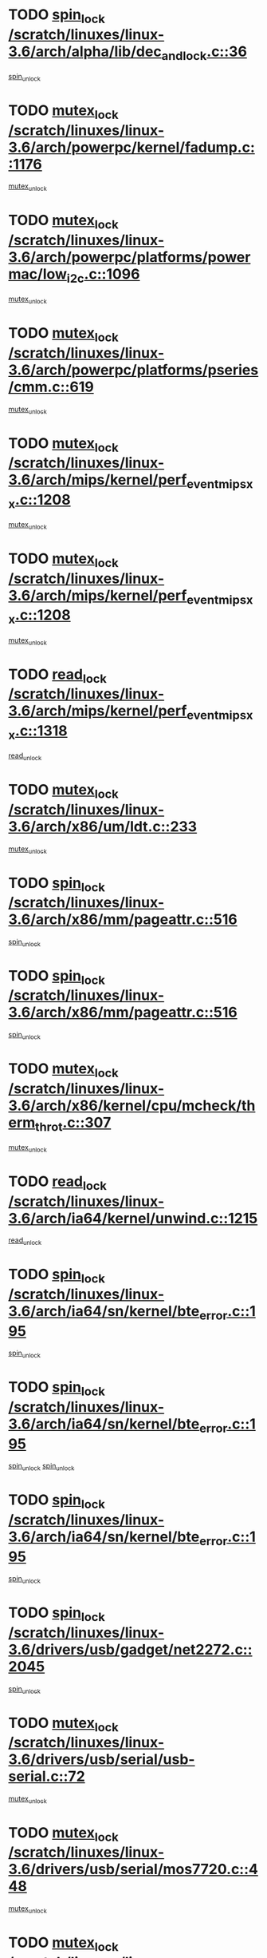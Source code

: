 * TODO [[view:/scratch/linuxes/linux-3.6/arch/alpha/lib/dec_and_lock.c::face=ovl-face1::linb=36::colb=11::cole=15][spin_lock /scratch/linuxes/linux-3.6/arch/alpha/lib/dec_and_lock.c::36]]
[[view:/scratch/linuxes/linux-3.6/arch/alpha/lib/dec_and_lock.c::face=ovl-face2::linb=38::colb=2::cole=8][spin_unlock]]
* TODO [[view:/scratch/linuxes/linux-3.6/arch/powerpc/kernel/fadump.c::face=ovl-face1::linb=1176::colb=12::cole=25][mutex_lock /scratch/linuxes/linux-3.6/arch/powerpc/kernel/fadump.c::1176]]
[[view:/scratch/linuxes/linux-3.6/arch/powerpc/kernel/fadump.c::face=ovl-face2::linb=1227::colb=1::cole=7][mutex_unlock]]
* TODO [[view:/scratch/linuxes/linux-3.6/arch/powerpc/platforms/powermac/low_i2c.c::face=ovl-face1::linb=1096::colb=12::cole=23][mutex_lock /scratch/linuxes/linux-3.6/arch/powerpc/platforms/powermac/low_i2c.c::1096]]
[[view:/scratch/linuxes/linux-3.6/arch/powerpc/platforms/powermac/low_i2c.c::face=ovl-face2::linb=1105::colb=1::cole=7][mutex_unlock]]
* TODO [[view:/scratch/linuxes/linux-3.6/arch/powerpc/platforms/pseries/cmm.c::face=ovl-face1::linb=619::colb=13::cole=27][mutex_lock /scratch/linuxes/linux-3.6/arch/powerpc/platforms/pseries/cmm.c::619]]
[[view:/scratch/linuxes/linux-3.6/arch/powerpc/platforms/pseries/cmm.c::face=ovl-face2::linb=634::colb=1::cole=7][mutex_unlock]]
* TODO [[view:/scratch/linuxes/linux-3.6/arch/mips/kernel/perf_event_mipsxx.c::face=ovl-face1::linb=1208::colb=13::cole=29][mutex_lock /scratch/linuxes/linux-3.6/arch/mips/kernel/perf_event_mipsxx.c::1208]]
[[view:/scratch/linuxes/linux-3.6/arch/mips/kernel/perf_event_mipsxx.c::face=ovl-face2::linb=1218::colb=2::cole=8][mutex_unlock]]
* TODO [[view:/scratch/linuxes/linux-3.6/arch/mips/kernel/perf_event_mipsxx.c::face=ovl-face1::linb=1208::colb=13::cole=29][mutex_lock /scratch/linuxes/linux-3.6/arch/mips/kernel/perf_event_mipsxx.c::1208]]
[[view:/scratch/linuxes/linux-3.6/arch/mips/kernel/perf_event_mipsxx.c::face=ovl-face2::linb=1268::colb=1::cole=7][mutex_unlock]]
* TODO [[view:/scratch/linuxes/linux-3.6/arch/mips/kernel/perf_event_mipsxx.c::face=ovl-face1::linb=1318::colb=11::cole=25][read_lock /scratch/linuxes/linux-3.6/arch/mips/kernel/perf_event_mipsxx.c::1318]]
[[view:/scratch/linuxes/linux-3.6/arch/mips/kernel/perf_event_mipsxx.c::face=ovl-face2::linb=1353::colb=1::cole=7][read_unlock]]
* TODO [[view:/scratch/linuxes/linux-3.6/arch/x86/um/ldt.c::face=ovl-face1::linb=233::colb=13::cole=23][mutex_lock /scratch/linuxes/linux-3.6/arch/x86/um/ldt.c::233]]
[[view:/scratch/linuxes/linux-3.6/arch/x86/um/ldt.c::face=ovl-face2::linb=295::colb=1::cole=7][mutex_unlock]]
* TODO [[view:/scratch/linuxes/linux-3.6/arch/x86/mm/pageattr.c::face=ovl-face1::linb=516::colb=12::cole=21][spin_lock /scratch/linuxes/linux-3.6/arch/x86/mm/pageattr.c::516]]
[[view:/scratch/linuxes/linux-3.6/arch/x86/mm/pageattr.c::face=ovl-face2::linb=518::colb=2::cole=8][spin_unlock]]
* TODO [[view:/scratch/linuxes/linux-3.6/arch/x86/mm/pageattr.c::face=ovl-face1::linb=516::colb=12::cole=21][spin_lock /scratch/linuxes/linux-3.6/arch/x86/mm/pageattr.c::516]]
[[view:/scratch/linuxes/linux-3.6/arch/x86/mm/pageattr.c::face=ovl-face2::linb=594::colb=1::cole=7][spin_unlock]]
* TODO [[view:/scratch/linuxes/linux-3.6/arch/x86/kernel/cpu/mcheck/therm_throt.c::face=ovl-face1::linb=307::colb=12::cole=27][mutex_lock /scratch/linuxes/linux-3.6/arch/x86/kernel/cpu/mcheck/therm_throt.c::307]]
[[view:/scratch/linuxes/linux-3.6/arch/x86/kernel/cpu/mcheck/therm_throt.c::face=ovl-face2::linb=318::colb=1::cole=7][mutex_unlock]]
* TODO [[view:/scratch/linuxes/linux-3.6/arch/ia64/kernel/unwind.c::face=ovl-face1::linb=1215::colb=11::cole=24][read_lock /scratch/linuxes/linux-3.6/arch/ia64/kernel/unwind.c::1215]]
[[view:/scratch/linuxes/linux-3.6/arch/ia64/kernel/unwind.c::face=ovl-face2::linb=1218::colb=2::cole=8][read_unlock]]
* TODO [[view:/scratch/linuxes/linux-3.6/arch/ia64/sn/kernel/bte_error.c::face=ovl-face1::linb=195::colb=12::cole=44][spin_lock /scratch/linuxes/linux-3.6/arch/ia64/sn/kernel/bte_error.c::195]]
[[view:/scratch/linuxes/linux-3.6/arch/ia64/sn/kernel/bte_error.c::face=ovl-face2::linb=204::colb=3::cole=9][spin_unlock]]
* TODO [[view:/scratch/linuxes/linux-3.6/arch/ia64/sn/kernel/bte_error.c::face=ovl-face1::linb=195::colb=12::cole=44][spin_lock /scratch/linuxes/linux-3.6/arch/ia64/sn/kernel/bte_error.c::195]]
[[view:/scratch/linuxes/linux-3.6/arch/ia64/sn/kernel/bte_error.c::face=ovl-face2::linb=204::colb=3::cole=9][spin_unlock]]
[[view:/scratch/linuxes/linux-3.6/arch/ia64/sn/kernel/bte_error.c::face=ovl-face2::linb=209::colb=3::cole=9][spin_unlock]]
* TODO [[view:/scratch/linuxes/linux-3.6/arch/ia64/sn/kernel/bte_error.c::face=ovl-face1::linb=195::colb=12::cole=44][spin_lock /scratch/linuxes/linux-3.6/arch/ia64/sn/kernel/bte_error.c::195]]
[[view:/scratch/linuxes/linux-3.6/arch/ia64/sn/kernel/bte_error.c::face=ovl-face2::linb=209::colb=3::cole=9][spin_unlock]]
* TODO [[view:/scratch/linuxes/linux-3.6/drivers/usb/gadget/net2272.c::face=ovl-face1::linb=2045::colb=11::cole=21][spin_lock /scratch/linuxes/linux-3.6/drivers/usb/gadget/net2272.c::2045]]
[[view:/scratch/linuxes/linux-3.6/drivers/usb/gadget/net2272.c::face=ovl-face2::linb=2073::colb=2::cole=8][spin_unlock]]
* TODO [[view:/scratch/linuxes/linux-3.6/drivers/usb/serial/usb-serial.c::face=ovl-face1::linb=72::colb=13::cole=32][mutex_lock /scratch/linuxes/linux-3.6/drivers/usb/serial/usb-serial.c::72]]
[[view:/scratch/linuxes/linux-3.6/drivers/usb/serial/usb-serial.c::face=ovl-face2::linb=81::colb=1::cole=7][mutex_unlock]]
* TODO [[view:/scratch/linuxes/linux-3.6/drivers/usb/serial/mos7720.c::face=ovl-face1::linb=448::colb=12::cole=44][mutex_lock /scratch/linuxes/linux-3.6/drivers/usb/serial/mos7720.c::448]]
[[view:/scratch/linuxes/linux-3.6/drivers/usb/serial/mos7720.c::face=ovl-face2::linb=457::colb=1::cole=7][mutex_unlock]]
* TODO [[view:/scratch/linuxes/linux-3.6/drivers/usb/misc/sisusbvga/sisusb_con.c::face=ovl-face1::linb=175::colb=12::cole=25][mutex_lock /scratch/linuxes/linux-3.6/drivers/usb/misc/sisusbvga/sisusb_con.c::175]]
[[view:/scratch/linuxes/linux-3.6/drivers/usb/misc/sisusbvga/sisusb_con.c::face=ovl-face2::linb=183::colb=1::cole=7][mutex_unlock]]
* TODO [[view:/scratch/linuxes/linux-3.6/drivers/video/fbmem.c::face=ovl-face1::linb=75::colb=12::cole=23][mutex_lock /scratch/linuxes/linux-3.6/drivers/video/fbmem.c::75]]
[[view:/scratch/linuxes/linux-3.6/drivers/video/fbmem.c::face=ovl-face2::linb=80::colb=1::cole=7][mutex_unlock]]
* TODO [[view:/scratch/linuxes/linux-3.6/drivers/video/auo_k190x.c::face=ovl-face1::linb=616::colb=12::cole=27][mutex_lock /scratch/linuxes/linux-3.6/drivers/video/auo_k190x.c::616]]
[[view:/scratch/linuxes/linux-3.6/drivers/video/auo_k190x.c::face=ovl-face2::linb=649::colb=1::cole=7][mutex_unlock]]
* TODO [[view:/scratch/linuxes/linux-3.6/drivers/video/omap2/dss/hdmi.c::face=ovl-face1::linb=593::colb=12::cole=22][mutex_lock /scratch/linuxes/linux-3.6/drivers/video/omap2/dss/hdmi.c::593]]
[[view:/scratch/linuxes/linux-3.6/drivers/video/omap2/dss/hdmi.c::face=ovl-face2::linb=596::colb=2::cole=8][mutex_unlock]]
* TODO [[view:/scratch/linuxes/linux-3.6/drivers/video/exynos/exynos_mipi_dsi_common.c::face=ovl-face1::linb=367::colb=12::cole=23][mutex_lock /scratch/linuxes/linux-3.6/drivers/video/exynos/exynos_mipi_dsi_common.c::367]]
[[view:/scratch/linuxes/linux-3.6/drivers/video/exynos/exynos_mipi_dsi_common.c::face=ovl-face2::linb=388::colb=2::cole=8][mutex_unlock]]
* TODO [[view:/scratch/linuxes/linux-3.6/drivers/infiniband/core/cma.c::face=ovl-face1::linb=414::colb=12::cole=35][mutex_lock /scratch/linuxes/linux-3.6/drivers/infiniband/core/cma.c::414]]
[[view:/scratch/linuxes/linux-3.6/drivers/infiniband/core/cma.c::face=ovl-face2::linb=419::colb=1::cole=7][mutex_unlock]]
* TODO [[view:/scratch/linuxes/linux-3.6/drivers/infiniband/hw/cxgb3/iwch_cq.c::face=ovl-face1::linb=64::colb=12::cole=22][spin_lock /scratch/linuxes/linux-3.6/drivers/infiniband/hw/cxgb3/iwch_cq.c::64]]
[[view:/scratch/linuxes/linux-3.6/drivers/infiniband/hw/cxgb3/iwch_cq.c::face=ovl-face2::linb=192::colb=1::cole=7][spin_unlock]]
* TODO [[view:/scratch/linuxes/linux-3.6/drivers/infiniband/hw/cxgb4/cq.c::face=ovl-face1::linb=584::colb=12::cole=22][spin_lock /scratch/linuxes/linux-3.6/drivers/infiniband/hw/cxgb4/cq.c::584]]
[[view:/scratch/linuxes/linux-3.6/drivers/infiniband/hw/cxgb4/cq.c::face=ovl-face2::linb=706::colb=1::cole=7][spin_unlock]]
* TODO [[view:/scratch/linuxes/linux-3.6/drivers/scsi/libsas/sas_port.c::face=ovl-face1::linb=73::colb=12::cole=32][spin_lock /scratch/linuxes/linux-3.6/drivers/scsi/libsas/sas_port.c::73]]
[[view:/scratch/linuxes/linux-3.6/drivers/scsi/libsas/sas_port.c::face=ovl-face2::linb=102::colb=2::cole=8][spin_unlock]]
* TODO [[view:/scratch/linuxes/linux-3.6/drivers/scsi/libsas/sas_port.c::face=ovl-face1::linb=87::colb=13::cole=33][spin_lock /scratch/linuxes/linux-3.6/drivers/scsi/libsas/sas_port.c::87]]
[[view:/scratch/linuxes/linux-3.6/drivers/scsi/libsas/sas_port.c::face=ovl-face2::linb=102::colb=2::cole=8][spin_unlock]]
* TODO [[view:/scratch/linuxes/linux-3.6/drivers/s390/block/dasd_eckd.c::face=ovl-face1::linb=3373::colb=13::cole=32][mutex_lock /scratch/linuxes/linux-3.6/drivers/s390/block/dasd_eckd.c::3373]]
[[view:/scratch/linuxes/linux-3.6/drivers/s390/block/dasd_eckd.c::face=ovl-face2::linb=3405::colb=1::cole=7][mutex_unlock]]
* TODO [[view:/scratch/linuxes/linux-3.6/drivers/s390/block/dasd_eckd.c::face=ovl-face1::linb=3428::colb=13::cole=32][mutex_lock /scratch/linuxes/linux-3.6/drivers/s390/block/dasd_eckd.c::3428]]
[[view:/scratch/linuxes/linux-3.6/drivers/s390/block/dasd_eckd.c::face=ovl-face2::linb=3460::colb=1::cole=7][mutex_unlock]]
* TODO [[view:/scratch/linuxes/linux-3.6/drivers/s390/block/dasd_eckd.c::face=ovl-face1::linb=3542::colb=13::cole=32][mutex_lock /scratch/linuxes/linux-3.6/drivers/s390/block/dasd_eckd.c::3542]]
[[view:/scratch/linuxes/linux-3.6/drivers/s390/block/dasd_eckd.c::face=ovl-face2::linb=3582::colb=1::cole=7][mutex_unlock]]
* TODO [[view:/scratch/linuxes/linux-3.6/drivers/s390/block/dasd_eckd.c::face=ovl-face1::linb=3482::colb=13::cole=32][mutex_lock /scratch/linuxes/linux-3.6/drivers/s390/block/dasd_eckd.c::3482]]
[[view:/scratch/linuxes/linux-3.6/drivers/s390/block/dasd_eckd.c::face=ovl-face2::linb=3514::colb=1::cole=7][mutex_unlock]]
* TODO [[view:/scratch/linuxes/linux-3.6/drivers/power/ab8500_fg.c::face=ovl-face1::linb=532::colb=12::cole=24][mutex_lock /scratch/linuxes/linux-3.6/drivers/power/ab8500_fg.c::532]]
[[view:/scratch/linuxes/linux-3.6/drivers/power/ab8500_fg.c::face=ovl-face2::linb=565::colb=1::cole=7][mutex_unlock]]
* TODO [[view:/scratch/linuxes/linux-3.6/drivers/tty/hvc/hvcs.c::face=ovl-face1::linb=1469::colb=12::cole=28][mutex_lock /scratch/linuxes/linux-3.6/drivers/tty/hvc/hvcs.c::1469]]
[[view:/scratch/linuxes/linux-3.6/drivers/tty/hvc/hvcs.c::face=ovl-face2::linb=1484::colb=2::cole=8][mutex_unlock]]
* TODO [[view:/scratch/linuxes/linux-3.6/drivers/block/drbd/drbd_main.c::face=ovl-face1::linb=1997::colb=13::cole=30][mutex_lock /scratch/linuxes/linux-3.6/drivers/block/drbd/drbd_main.c::1997]]
[[view:/scratch/linuxes/linux-3.6/drivers/block/drbd/drbd_main.c::face=ovl-face2::linb=2013::colb=1::cole=7][mutex_unlock]]
* TODO [[view:/scratch/linuxes/linux-3.6/drivers/block/drbd/drbd_main.c::face=ovl-face1::linb=2000::colb=13::cole=30][mutex_lock /scratch/linuxes/linux-3.6/drivers/block/drbd/drbd_main.c::2000]]
[[view:/scratch/linuxes/linux-3.6/drivers/block/drbd/drbd_main.c::face=ovl-face2::linb=2013::colb=1::cole=7][mutex_unlock]]
* TODO [[view:/scratch/linuxes/linux-3.6/drivers/block/drbd/drbd_int.h::face=ovl-face1::linb=1167::colb=12::cole=29][mutex_lock /scratch/linuxes/linux-3.6/drivers/block/drbd/drbd_int.h::1167]]
[[view:/scratch/linuxes/linux-3.6/drivers/block/drbd/drbd_int.h::face=ovl-face2::linb=1174::colb=1::cole=7][mutex_unlock]]
* TODO [[view:/scratch/linuxes/linux-3.6/drivers/block/loop.c::face=ovl-face1::linb=1508::colb=12::cole=29][mutex_lock /scratch/linuxes/linux-3.6/drivers/block/loop.c::1508]]
[[view:/scratch/linuxes/linux-3.6/drivers/block/loop.c::face=ovl-face2::linb=1532::colb=1::cole=7][mutex_unlock]]
* TODO [[view:/scratch/linuxes/linux-3.6/drivers/pinctrl/core.c::face=ovl-face1::linb=1042::colb=12::cole=26][mutex_lock /scratch/linuxes/linux-3.6/drivers/pinctrl/core.c::1042]]
[[view:/scratch/linuxes/linux-3.6/drivers/pinctrl/core.c::face=ovl-face2::linb=1063::colb=5::cole=11][mutex_unlock]]
* TODO [[view:/scratch/linuxes/linux-3.6/drivers/devfreq/devfreq.c::face=ovl-face1::linb=450::colb=14::cole=32][mutex_lock /scratch/linuxes/linux-3.6/drivers/devfreq/devfreq.c::450]]
[[view:/scratch/linuxes/linux-3.6/drivers/devfreq/devfreq.c::face=ovl-face2::linb=460::colb=1::cole=7][mutex_unlock]]
* TODO [[view:/scratch/linuxes/linux-3.6/drivers/isdn/i4l/isdn_ppp.c::face=ovl-face1::linb=119::colb=11::cole=32][spin_lock /scratch/linuxes/linux-3.6/drivers/isdn/i4l/isdn_ppp.c::119]]
[[view:/scratch/linuxes/linux-3.6/drivers/isdn/i4l/isdn_ppp.c::face=ovl-face2::linb=132::colb=2::cole=8][spin_unlock]]
* TODO [[view:/scratch/linuxes/linux-3.6/drivers/isdn/i4l/isdn_ppp.c::face=ovl-face1::linb=119::colb=11::cole=32][spin_lock /scratch/linuxes/linux-3.6/drivers/isdn/i4l/isdn_ppp.c::119]]
[[view:/scratch/linuxes/linux-3.6/drivers/isdn/i4l/isdn_ppp.c::face=ovl-face2::linb=146::colb=1::cole=7][spin_unlock]]
* TODO [[view:/scratch/linuxes/linux-3.6/drivers/gpu/drm/nouveau/nouveau_channel.c::face=ovl-face1::linb=143::colb=12::cole=24][mutex_lock /scratch/linuxes/linux-3.6/drivers/gpu/drm/nouveau/nouveau_channel.c::143]]
[[view:/scratch/linuxes/linux-3.6/drivers/gpu/drm/nouveau/nouveau_channel.c::face=ovl-face2::linb=168::colb=2::cole=8][mutex_unlock]]
* TODO [[view:/scratch/linuxes/linux-3.6/drivers/gpu/drm/nouveau/nouveau_channel.c::face=ovl-face1::linb=143::colb=12::cole=24][mutex_lock /scratch/linuxes/linux-3.6/drivers/gpu/drm/nouveau/nouveau_channel.c::143]]
[[view:/scratch/linuxes/linux-3.6/drivers/gpu/drm/nouveau/nouveau_channel.c::face=ovl-face2::linb=176::colb=2::cole=8][mutex_unlock]]
* TODO [[view:/scratch/linuxes/linux-3.6/drivers/gpu/drm/nouveau/nouveau_channel.c::face=ovl-face1::linb=143::colb=12::cole=24][mutex_lock /scratch/linuxes/linux-3.6/drivers/gpu/drm/nouveau/nouveau_channel.c::143]]
[[view:/scratch/linuxes/linux-3.6/drivers/gpu/drm/nouveau/nouveau_channel.c::face=ovl-face2::linb=184::colb=2::cole=8][mutex_unlock]]
* TODO [[view:/scratch/linuxes/linux-3.6/drivers/gpu/drm/nouveau/nouveau_channel.c::face=ovl-face1::linb=143::colb=12::cole=24][mutex_lock /scratch/linuxes/linux-3.6/drivers/gpu/drm/nouveau/nouveau_channel.c::143]]
[[view:/scratch/linuxes/linux-3.6/drivers/gpu/drm/nouveau/nouveau_channel.c::face=ovl-face2::linb=197::colb=2::cole=8][mutex_unlock]]
* TODO [[view:/scratch/linuxes/linux-3.6/drivers/gpu/drm/nouveau/nouveau_channel.c::face=ovl-face1::linb=143::colb=12::cole=24][mutex_lock /scratch/linuxes/linux-3.6/drivers/gpu/drm/nouveau/nouveau_channel.c::143]]
[[view:/scratch/linuxes/linux-3.6/drivers/gpu/drm/nouveau/nouveau_channel.c::face=ovl-face2::linb=204::colb=2::cole=8][mutex_unlock]]
* TODO [[view:/scratch/linuxes/linux-3.6/drivers/gpu/drm/nouveau/nouveau_channel.c::face=ovl-face1::linb=143::colb=12::cole=24][mutex_lock /scratch/linuxes/linux-3.6/drivers/gpu/drm/nouveau/nouveau_channel.c::143]]
[[view:/scratch/linuxes/linux-3.6/drivers/gpu/drm/nouveau/nouveau_channel.c::face=ovl-face2::linb=213::colb=2::cole=8][mutex_unlock]]
* TODO [[view:/scratch/linuxes/linux-3.6/drivers/gpu/drm/nouveau/nouveau_channel.c::face=ovl-face1::linb=143::colb=12::cole=24][mutex_lock /scratch/linuxes/linux-3.6/drivers/gpu/drm/nouveau/nouveau_channel.c::143]]
[[view:/scratch/linuxes/linux-3.6/drivers/gpu/drm/nouveau/nouveau_channel.c::face=ovl-face2::linb=220::colb=3::cole=9][mutex_unlock]]
* TODO [[view:/scratch/linuxes/linux-3.6/drivers/gpu/drm/nouveau/nouveau_channel.c::face=ovl-face1::linb=143::colb=12::cole=24][mutex_lock /scratch/linuxes/linux-3.6/drivers/gpu/drm/nouveau/nouveau_channel.c::143]]
[[view:/scratch/linuxes/linux-3.6/drivers/gpu/drm/nouveau/nouveau_channel.c::face=ovl-face2::linb=233::colb=2::cole=8][mutex_unlock]]
* TODO [[view:/scratch/linuxes/linux-3.6/drivers/gpu/drm/nouveau/nouveau_channel.c::face=ovl-face1::linb=143::colb=12::cole=24][mutex_lock /scratch/linuxes/linux-3.6/drivers/gpu/drm/nouveau/nouveau_channel.c::143]]
[[view:/scratch/linuxes/linux-3.6/drivers/gpu/drm/nouveau/nouveau_channel.c::face=ovl-face2::linb=245::colb=1::cole=7][mutex_unlock]]
* TODO [[view:/scratch/linuxes/linux-3.6/drivers/gpu/drm/i915/i915_gem_execbuffer.c::face=ovl-face1::linb=744::colb=13::cole=31][mutex_lock /scratch/linuxes/linux-3.6/drivers/gpu/drm/i915/i915_gem_execbuffer.c::744]]
[[view:/scratch/linuxes/linux-3.6/drivers/gpu/drm/i915/i915_gem_execbuffer.c::face=ovl-face2::linb=745::colb=2::cole=8][mutex_unlock]]
* TODO [[view:/scratch/linuxes/linux-3.6/drivers/gpu/drm/i915/i915_gem_execbuffer.c::face=ovl-face1::linb=757::colb=14::cole=32][mutex_lock /scratch/linuxes/linux-3.6/drivers/gpu/drm/i915/i915_gem_execbuffer.c::757]]
[[view:/scratch/linuxes/linux-3.6/drivers/gpu/drm/i915/i915_gem_execbuffer.c::face=ovl-face2::linb=810::colb=1::cole=7][mutex_unlock]]
* TODO [[view:/scratch/linuxes/linux-3.6/drivers/gpu/drm/i915/i915_gem_execbuffer.c::face=ovl-face1::linb=767::colb=13::cole=31][mutex_lock /scratch/linuxes/linux-3.6/drivers/gpu/drm/i915/i915_gem_execbuffer.c::767]]
[[view:/scratch/linuxes/linux-3.6/drivers/gpu/drm/i915/i915_gem_execbuffer.c::face=ovl-face2::linb=810::colb=1::cole=7][mutex_unlock]]
* TODO [[view:/scratch/linuxes/linux-3.6/drivers/gpu/drm/gma500/mmu.c::face=ovl-face1::linb=362::colb=11::cole=15][spin_lock /scratch/linuxes/linux-3.6/drivers/gpu/drm/gma500/mmu.c::362]]
[[view:/scratch/linuxes/linux-3.6/drivers/gpu/drm/gma500/mmu.c::face=ovl-face2::linb=391::colb=1::cole=7][spin_unlock]]
* TODO [[view:/scratch/linuxes/linux-3.6/drivers/gpu/drm/gma500/mmu.c::face=ovl-face1::linb=369::colb=12::cole=16][spin_lock /scratch/linuxes/linux-3.6/drivers/gpu/drm/gma500/mmu.c::369]]
[[view:/scratch/linuxes/linux-3.6/drivers/gpu/drm/gma500/mmu.c::face=ovl-face2::linb=391::colb=1::cole=7][spin_unlock]]
* TODO [[view:/scratch/linuxes/linux-3.6/drivers/gpu/drm/gma500/mmu.c::face=ovl-face1::linb=374::colb=13::cole=17][spin_lock /scratch/linuxes/linux-3.6/drivers/gpu/drm/gma500/mmu.c::374]]
[[view:/scratch/linuxes/linux-3.6/drivers/gpu/drm/gma500/mmu.c::face=ovl-face2::linb=391::colb=1::cole=7][spin_unlock]]
* TODO [[view:/scratch/linuxes/linux-3.6/drivers/gpu/drm/gma500/mmu.c::face=ovl-face1::linb=401::colb=11::cole=15][spin_lock /scratch/linuxes/linux-3.6/drivers/gpu/drm/gma500/mmu.c::401]]
[[view:/scratch/linuxes/linux-3.6/drivers/gpu/drm/gma500/mmu.c::face=ovl-face2::linb=408::colb=1::cole=7][spin_unlock]]
* TODO [[view:/scratch/linuxes/linux-3.6/drivers/gpu/drm/radeon/radeon_ring.c::face=ovl-face1::linb=396::colb=12::cole=28][mutex_lock /scratch/linuxes/linux-3.6/drivers/gpu/drm/radeon/radeon_ring.c::396]]
[[view:/scratch/linuxes/linux-3.6/drivers/gpu/drm/radeon/radeon_ring.c::face=ovl-face2::linb=402::colb=1::cole=7][mutex_unlock]]
* TODO [[view:/scratch/linuxes/linux-3.6/drivers/gpu/drm/vmwgfx/vmwgfx_fifo.c::face=ovl-face1::linb=308::colb=12::cole=35][mutex_lock /scratch/linuxes/linux-3.6/drivers/gpu/drm/vmwgfx/vmwgfx_fifo.c::308]]
[[view:/scratch/linuxes/linux-3.6/drivers/gpu/drm/vmwgfx/vmwgfx_fifo.c::face=ovl-face2::linb=358::colb=4::cole=10][mutex_unlock]]
* TODO [[view:/scratch/linuxes/linux-3.6/drivers/gpu/drm/vmwgfx/vmwgfx_fifo.c::face=ovl-face1::linb=308::colb=12::cole=35][mutex_lock /scratch/linuxes/linux-3.6/drivers/gpu/drm/vmwgfx/vmwgfx_fifo.c::308]]
[[view:/scratch/linuxes/linux-3.6/drivers/gpu/drm/vmwgfx/vmwgfx_fifo.c::face=ovl-face2::linb=367::colb=4::cole=10][mutex_unlock]]
* TODO [[view:/scratch/linuxes/linux-3.6/drivers/gpu/drm/vmwgfx/vmwgfx_fifo.c::face=ovl-face1::linb=308::colb=12::cole=35][mutex_lock /scratch/linuxes/linux-3.6/drivers/gpu/drm/vmwgfx/vmwgfx_fifo.c::308]]
[[view:/scratch/linuxes/linux-3.6/drivers/gpu/drm/vmwgfx/vmwgfx_fifo.c::face=ovl-face2::linb=370::colb=4::cole=10][mutex_unlock]]
* TODO [[view:/scratch/linuxes/linux-3.6/drivers/base/power/runtime.c::face=ovl-face1::linb=176::colb=12::cole=28][spin_lock /scratch/linuxes/linux-3.6/drivers/base/power/runtime.c::176]]
[[view:/scratch/linuxes/linux-3.6/drivers/base/power/runtime.c::face=ovl-face2::linb=180::colb=1::cole=7][spin_lock_irq]]
* TODO [[view:/scratch/linuxes/linux-3.6/drivers/base/power/runtime.c::face=ovl-face1::linb=549::colb=13::cole=29][spin_lock /scratch/linuxes/linux-3.6/drivers/base/power/runtime.c::549]]
[[view:/scratch/linuxes/linux-3.6/drivers/base/power/runtime.c::face=ovl-face2::linb=678::colb=1::cole=7][spin_lock_irq]]
* TODO [[view:/scratch/linuxes/linux-3.6/drivers/base/power/runtime.c::face=ovl-face1::linb=626::colb=12::cole=28][spin_lock /scratch/linuxes/linux-3.6/drivers/base/power/runtime.c::626]]
[[view:/scratch/linuxes/linux-3.6/drivers/base/power/runtime.c::face=ovl-face2::linb=678::colb=1::cole=7][spin_lock_irq]]
* TODO [[view:/scratch/linuxes/linux-3.6/drivers/base/power/runtime.c::face=ovl-face1::linb=372::colb=13::cole=29][spin_lock /scratch/linuxes/linux-3.6/drivers/base/power/runtime.c::372]]
[[view:/scratch/linuxes/linux-3.6/drivers/base/power/runtime.c::face=ovl-face2::linb=458::colb=1::cole=7][spin_lock_irq]]
* TODO [[view:/scratch/linuxes/linux-3.6/drivers/base/power/runtime.c::face=ovl-face1::linb=452::colb=12::cole=28][spin_lock /scratch/linuxes/linux-3.6/drivers/base/power/runtime.c::452]]
[[view:/scratch/linuxes/linux-3.6/drivers/base/power/runtime.c::face=ovl-face2::linb=458::colb=1::cole=7][spin_lock_irq]]
* TODO [[view:/scratch/linuxes/linux-3.6/drivers/staging/nvec/nvec.c::face=ovl-face1::linb=293::colb=12::cole=35][mutex_lock /scratch/linuxes/linux-3.6/drivers/staging/nvec/nvec.c::293]]
[[view:/scratch/linuxes/linux-3.6/drivers/staging/nvec/nvec.c::face=ovl-face2::linb=298::colb=2::cole=8][mutex_unlock]]
* TODO [[view:/scratch/linuxes/linux-3.6/drivers/staging/zcache/tmem.c::face=ovl-face1::linb=616::colb=11::cole=20][spin_lock /scratch/linuxes/linux-3.6/drivers/staging/zcache/tmem.c::616]]
[[view:/scratch/linuxes/linux-3.6/drivers/staging/zcache/tmem.c::face=ovl-face2::linb=650::colb=1::cole=7][spin_unlock]]
* TODO [[view:/scratch/linuxes/linux-3.6/drivers/staging/ramster/tmem.c::face=ovl-face1::linb=678::colb=11::cole=20][spin_lock /scratch/linuxes/linux-3.6/drivers/staging/ramster/tmem.c::678]]
[[view:/scratch/linuxes/linux-3.6/drivers/staging/ramster/tmem.c::face=ovl-face2::linb=728::colb=1::cole=7][spin_unlock]]
* TODO [[view:/scratch/linuxes/linux-3.6/drivers/staging/ramster/zcache-main.c::face=ovl-face1::linb=921::colb=12::cole=36][spin_lock /scratch/linuxes/linux-3.6/drivers/staging/ramster/zcache-main.c::921]]
[[view:/scratch/linuxes/linux-3.6/drivers/staging/ramster/zcache-main.c::face=ovl-face2::linb=951::colb=1::cole=7][spin_unlock]]
* TODO [[view:/scratch/linuxes/linux-3.6/drivers/staging/octeon/ethernet-rgmii.c::face=ovl-face1::linb=65::colb=13::cole=42][mutex_lock /scratch/linuxes/linux-3.6/drivers/staging/octeon/ethernet-rgmii.c::65]]
[[view:/scratch/linuxes/linux-3.6/drivers/staging/octeon/ethernet-rgmii.c::face=ovl-face2::linb=131::colb=2::cole=8][mutex_unlock]]
* TODO [[view:/scratch/linuxes/linux-3.6/drivers/media/video/videobuf-core.c::face=ovl-face1::linb=113::colb=13::cole=24][mutex_lock /scratch/linuxes/linux-3.6/drivers/media/video/videobuf-core.c::113]]
[[view:/scratch/linuxes/linux-3.6/drivers/media/video/videobuf-core.c::face=ovl-face2::linb=115::colb=1::cole=7][mutex_unlock]]
* TODO [[view:/scratch/linuxes/linux-3.6/drivers/media/video/davinci/vpbe.c::face=ovl-face1::linb=622::colb=12::cole=27][mutex_lock /scratch/linuxes/linux-3.6/drivers/media/video/davinci/vpbe.c::622]]
[[view:/scratch/linuxes/linux-3.6/drivers/media/video/davinci/vpbe.c::face=ovl-face2::linb=652::colb=2::cole=8][mutex_unlock]]
* TODO [[view:/scratch/linuxes/linux-3.6/drivers/media/rc/imon.c::face=ovl-face1::linb=1044::colb=13::cole=24][mutex_lock /scratch/linuxes/linux-3.6/drivers/media/rc/imon.c::1044]]
[[view:/scratch/linuxes/linux-3.6/drivers/media/rc/imon.c::face=ovl-face2::linb=1058::colb=1::cole=7][mutex_unlock]]
* TODO [[view:/scratch/linuxes/linux-3.6/drivers/media/rc/rc-main.c::face=ovl-face1::linb=773::colb=12::cole=22][mutex_lock /scratch/linuxes/linux-3.6/drivers/media/rc/rc-main.c::773]]
[[view:/scratch/linuxes/linux-3.6/drivers/media/rc/rc-main.c::face=ovl-face2::linb=782::colb=2::cole=8][mutex_unlock]]
* TODO [[view:/scratch/linuxes/linux-3.6/drivers/media/dvb/ddbridge/ddbridge-core.c::face=ovl-face1::linb=564::colb=13::cole=33][mutex_lock /scratch/linuxes/linux-3.6/drivers/media/dvb/ddbridge/ddbridge-core.c::564]]
[[view:/scratch/linuxes/linux-3.6/drivers/media/dvb/ddbridge/ddbridge-core.c::face=ovl-face2::linb=570::colb=1::cole=7][mutex_unlock]]
* TODO [[view:/scratch/linuxes/linux-3.6/drivers/media/dvb/frontends/stv090x.c::face=ovl-face1::linb=774::colb=14::cole=42][mutex_lock /scratch/linuxes/linux-3.6/drivers/media/dvb/frontends/stv090x.c::774]]
[[view:/scratch/linuxes/linux-3.6/drivers/media/dvb/frontends/stv090x.c::face=ovl-face2::linb=798::colb=1::cole=7][mutex_unlock]]
* TODO [[view:/scratch/linuxes/linux-3.6/drivers/media/dvb/frontends/stv090x.c::face=ovl-face1::linb=774::colb=14::cole=42][mutex_lock /scratch/linuxes/linux-3.6/drivers/media/dvb/frontends/stv090x.c::774]]
[[view:/scratch/linuxes/linux-3.6/drivers/media/dvb/frontends/stv090x.c::face=ovl-face2::linb=805::colb=1::cole=7][mutex_unlock]]
* TODO [[view:/scratch/linuxes/linux-3.6/drivers/media/dvb/dvb-core/dvb_frontend.c::face=ovl-face1::linb=2353::colb=15::cole=33][mutex_lock /scratch/linuxes/linux-3.6/drivers/media/dvb/dvb-core/dvb_frontend.c::2353]]
[[view:/scratch/linuxes/linux-3.6/drivers/media/dvb/dvb-core/dvb_frontend.c::face=ovl-face2::linb=2400::colb=1::cole=7][mutex_unlock]]
* TODO [[view:/scratch/linuxes/linux-3.6/drivers/media/dvb/dvb-core/dvb_frontend.c::face=ovl-face1::linb=2353::colb=15::cole=33][mutex_lock /scratch/linuxes/linux-3.6/drivers/media/dvb/dvb-core/dvb_frontend.c::2353]]
[[view:/scratch/linuxes/linux-3.6/drivers/media/dvb/dvb-core/dvb_frontend.c::face=ovl-face2::linb=2410::colb=1::cole=7][mutex_unlock]]
* TODO [[view:/scratch/linuxes/linux-3.6/drivers/net/ethernet/neterion/vxge/vxge-config.c::face=ovl-face1::linb=167::colb=11::cole=23][spin_lock /scratch/linuxes/linux-3.6/drivers/net/ethernet/neterion/vxge/vxge-config.c::167]]
[[view:/scratch/linuxes/linux-3.6/drivers/net/ethernet/neterion/vxge/vxge-config.c::face=ovl-face2::linb=219::colb=1::cole=7][spin_unlock]]
* TODO [[view:/scratch/linuxes/linux-3.6/drivers/net/ethernet/intel/e1000e/82571.c::face=ovl-face1::linb=622::colb=12::cole=25][mutex_lock /scratch/linuxes/linux-3.6/drivers/net/ethernet/intel/e1000e/82571.c::622]]
[[view:/scratch/linuxes/linux-3.6/drivers/net/ethernet/intel/e1000e/82571.c::face=ovl-face2::linb=626::colb=1::cole=7][mutex_unlock]]
* TODO [[view:/scratch/linuxes/linux-3.6/drivers/net/wireless/ath/ath6kl/sdio.c::face=ovl-face1::linb=411::colb=13::cole=39][mutex_lock /scratch/linuxes/linux-3.6/drivers/net/wireless/ath/ath6kl/sdio.c::411]]
[[view:/scratch/linuxes/linux-3.6/drivers/net/wireless/ath/ath6kl/sdio.c::face=ovl-face2::linb=428::colb=1::cole=7][mutex_unlock]]
* TODO [[view:/scratch/linuxes/linux-3.6/drivers/net/wireless/mwl8k.c::face=ovl-face1::linb=2078::colb=13::cole=28][mutex_lock /scratch/linuxes/linux-3.6/drivers/net/wireless/mwl8k.c::2078]]
[[view:/scratch/linuxes/linux-3.6/drivers/net/wireless/mwl8k.c::face=ovl-face2::linb=2096::colb=1::cole=7][mutex_unlock]]
* TODO [[view:/scratch/linuxes/linux-3.6/drivers/net/dsa/mv88e6xxx.c::face=ovl-face1::linb=283::colb=12::cole=26][mutex_lock /scratch/linuxes/linux-3.6/drivers/net/dsa/mv88e6xxx.c::283]]
[[view:/scratch/linuxes/linux-3.6/drivers/net/dsa/mv88e6xxx.c::face=ovl-face2::linb=303::colb=1::cole=7][mutex_unlock]]
* TODO [[view:/scratch/linuxes/linux-3.6/drivers/extcon/extcon-arizona.c::face=ovl-face1::linb=147::colb=12::cole=23][mutex_lock /scratch/linuxes/linux-3.6/drivers/extcon/extcon-arizona.c::147]]
[[view:/scratch/linuxes/linux-3.6/drivers/extcon/extcon-arizona.c::face=ovl-face2::linb=152::colb=2::cole=8][mutex_unlock]]
* TODO [[view:/scratch/linuxes/linux-3.6/drivers/crypto/tegra-aes.c::face=ovl-face1::linb=674::colb=12::cole=21][mutex_lock /scratch/linuxes/linux-3.6/drivers/crypto/tegra-aes.c::674]]
[[view:/scratch/linuxes/linux-3.6/drivers/crypto/tegra-aes.c::face=ovl-face2::linb=678::colb=2::cole=8][mutex_unlock]]
* TODO [[view:/scratch/linuxes/linux-3.6/drivers/crypto/tegra-aes.c::face=ovl-face1::linb=733::colb=12::cole=21][mutex_lock /scratch/linuxes/linux-3.6/drivers/crypto/tegra-aes.c::733]]
[[view:/scratch/linuxes/linux-3.6/drivers/crypto/tegra-aes.c::face=ovl-face2::linb=763::colb=2::cole=8][mutex_unlock]]
* TODO [[view:/scratch/linuxes/linux-3.6/drivers/misc/mei/iorw.c::face=ovl-face1::linb=311::colb=13::cole=30][mutex_lock /scratch/linuxes/linux-3.6/drivers/misc/mei/iorw.c::311]]
[[view:/scratch/linuxes/linux-3.6/drivers/misc/mei/iorw.c::face=ovl-face2::linb=368::colb=1::cole=7][mutex_unlock]]
* TODO [[view:/scratch/linuxes/linux-3.6/drivers/mtd/chips/cfi_cmdset_0001.c::face=ovl-face1::linb=917::colb=14::cole=27][mutex_lock /scratch/linuxes/linux-3.6/drivers/mtd/chips/cfi_cmdset_0001.c::917]]
[[view:/scratch/linuxes/linux-3.6/drivers/mtd/chips/cfi_cmdset_0001.c::face=ovl-face2::linb=953::colb=1::cole=7][mutex_unlock]]
* TODO [[view:/scratch/linuxes/linux-3.6/drivers/mtd/lpddr/lpddr_cmds.c::face=ovl-face1::linb=242::colb=14::cole=27][mutex_lock /scratch/linuxes/linux-3.6/drivers/mtd/lpddr/lpddr_cmds.c::242]]
[[view:/scratch/linuxes/linux-3.6/drivers/mtd/lpddr/lpddr_cmds.c::face=ovl-face2::linb=279::colb=1::cole=7][mutex_unlock]]
* TODO [[view:/scratch/linuxes/linux-3.6/fs/configfs/dir.c::face=ovl-face1::linb=1620::colb=12::cole=37][mutex_lock /scratch/linuxes/linux-3.6/fs/configfs/dir.c::1620]]
[[view:/scratch/linuxes/linux-3.6/fs/configfs/dir.c::face=ovl-face2::linb=1629::colb=3::cole=9][mutex_unlock]]
* TODO [[view:/scratch/linuxes/linux-3.6/fs/xfs/xfs_dquot.c::face=ovl-face1::linb=909::colb=12::cole=31][spin_lock /scratch/linuxes/linux-3.6/fs/xfs/xfs_dquot.c::909]]
[[view:/scratch/linuxes/linux-3.6/fs/xfs/xfs_dquot.c::face=ovl-face2::linb=977::colb=1::cole=7][spin_unlock]]
* TODO [[view:/scratch/linuxes/linux-3.6/fs/xfs/xfs_mru_cache.c::face=ovl-face1::linb=554::colb=11::cole=21][spin_lock /scratch/linuxes/linux-3.6/fs/xfs/xfs_mru_cache.c::554]]
[[view:/scratch/linuxes/linux-3.6/fs/xfs/xfs_mru_cache.c::face=ovl-face2::linb=563::colb=1::cole=7][spin_unlock]]
* TODO [[view:/scratch/linuxes/linux-3.6/fs/jbd/checkpoint.c::face=ovl-face1::linb=145::colb=12::cole=34][spin_lock /scratch/linuxes/linux-3.6/fs/jbd/checkpoint.c::145]]
[[view:/scratch/linuxes/linux-3.6/fs/jbd/checkpoint.c::face=ovl-face2::linb=130::colb=3::cole=9][assert_spin_locked]]
* TODO [[view:/scratch/linuxes/linux-3.6/fs/jbd/checkpoint.c::face=ovl-face1::linb=173::colb=13::cole=35][spin_lock /scratch/linuxes/linux-3.6/fs/jbd/checkpoint.c::173]]
[[view:/scratch/linuxes/linux-3.6/fs/jbd/checkpoint.c::face=ovl-face2::linb=130::colb=3::cole=9][assert_spin_locked]]
* TODO [[view:/scratch/linuxes/linux-3.6/fs/mbcache.c::face=ovl-face1::linb=466::colb=11::cole=29][spin_lock /scratch/linuxes/linux-3.6/fs/mbcache.c::466]]
[[view:/scratch/linuxes/linux-3.6/fs/mbcache.c::face=ovl-face2::linb=489::colb=4::cole=10][spin_unlock]]
* TODO [[view:/scratch/linuxes/linux-3.6/fs/mbcache.c::face=ovl-face1::linb=481::colb=14::cole=32][spin_lock /scratch/linuxes/linux-3.6/fs/mbcache.c::481]]
[[view:/scratch/linuxes/linux-3.6/fs/mbcache.c::face=ovl-face2::linb=489::colb=4::cole=10][spin_unlock]]
* TODO [[view:/scratch/linuxes/linux-3.6/fs/namei.c::face=ovl-face1::linb=462::colb=12::cole=21][spin_lock /scratch/linuxes/linux-3.6/fs/namei.c::462]]
[[view:/scratch/linuxes/linux-3.6/fs/namei.c::face=ovl-face2::linb=498::colb=1::cole=7][spin_unlock]]
* TODO [[view:/scratch/linuxes/linux-3.6/fs/namei.c::face=ovl-face1::linb=462::colb=12::cole=21][spin_lock /scratch/linuxes/linux-3.6/fs/namei.c::462]]
[[view:/scratch/linuxes/linux-3.6/fs/namei.c::face=ovl-face2::linb=507::colb=1::cole=7][spin_unlock]]
* TODO [[view:/scratch/linuxes/linux-3.6/fs/direct-io.c::face=ovl-face1::linb=1121::colb=14::cole=29][mutex_lock /scratch/linuxes/linux-3.6/fs/direct-io.c::1121]]
[[view:/scratch/linuxes/linux-3.6/fs/direct-io.c::face=ovl-face2::linb=1279::colb=1::cole=7][mutex_unlock]]
* TODO [[view:/scratch/linuxes/linux-3.6/fs/ntfs/mft.c::face=ovl-face1::linb=165::colb=12::cole=26][mutex_lock /scratch/linuxes/linux-3.6/fs/ntfs/mft.c::165]]
[[view:/scratch/linuxes/linux-3.6/fs/ntfs/mft.c::face=ovl-face2::linb=169::colb=2::cole=8][mutex_unlock]]
* TODO [[view:/scratch/linuxes/linux-3.6/fs/super.c::face=ovl-face1::linb=689::colb=11::cole=19][spin_lock /scratch/linuxes/linux-3.6/fs/super.c::689]]
[[view:/scratch/linuxes/linux-3.6/fs/super.c::face=ovl-face2::linb=695::colb=4::cole=10][spin_unlock]]
* TODO [[view:/scratch/linuxes/linux-3.6/fs/super.c::face=ovl-face1::linb=484::colb=11::cole=19][spin_lock /scratch/linuxes/linux-3.6/fs/super.c::484]]
[[view:/scratch/linuxes/linux-3.6/fs/super.c::face=ovl-face2::linb=501::colb=3::cole=9][spin_unlock]]
* TODO [[view:/scratch/linuxes/linux-3.6/fs/inode.c::face=ovl-face1::linb=793::colb=12::cole=26][spin_lock /scratch/linuxes/linux-3.6/fs/inode.c::793]]
[[view:/scratch/linuxes/linux-3.6/fs/inode.c::face=ovl-face2::linb=810::colb=1::cole=7][spin_unlock]]
* TODO [[view:/scratch/linuxes/linux-3.6/fs/inode.c::face=ovl-face1::linb=825::colb=12::cole=26][spin_lock /scratch/linuxes/linux-3.6/fs/inode.c::825]]
[[view:/scratch/linuxes/linux-3.6/fs/inode.c::face=ovl-face2::linb=842::colb=1::cole=7][spin_unlock]]
* TODO [[view:/scratch/linuxes/linux-3.6/fs/inode.c::face=ovl-face1::linb=1289::colb=13::cole=25][spin_lock /scratch/linuxes/linux-3.6/fs/inode.c::1289]]
[[view:/scratch/linuxes/linux-3.6/fs/inode.c::face=ovl-face2::linb=1302::colb=3::cole=9][spin_unlock]]
* TODO [[view:/scratch/linuxes/linux-3.6/fs/inode.c::face=ovl-face1::linb=1333::colb=13::cole=25][spin_lock /scratch/linuxes/linux-3.6/fs/inode.c::1333]]
[[view:/scratch/linuxes/linux-3.6/fs/inode.c::face=ovl-face2::linb=1346::colb=3::cole=9][spin_unlock]]
* TODO [[view:/scratch/linuxes/linux-3.6/fs/squashfs/cache.c::face=ovl-face1::linb=70::colb=11::cole=23][spin_lock /scratch/linuxes/linux-3.6/fs/squashfs/cache.c::70]]
[[view:/scratch/linuxes/linux-3.6/fs/squashfs/cache.c::face=ovl-face2::linb=179::colb=1::cole=7][spin_unlock]]
* TODO [[view:/scratch/linuxes/linux-3.6/fs/squashfs/cache.c::face=ovl-face1::linb=90::colb=14::cole=26][spin_lock /scratch/linuxes/linux-3.6/fs/squashfs/cache.c::90]]
[[view:/scratch/linuxes/linux-3.6/fs/squashfs/cache.c::face=ovl-face2::linb=179::colb=1::cole=7][spin_unlock]]
* TODO [[view:/scratch/linuxes/linux-3.6/fs/fat/inode.c::face=ovl-face1::linb=565::colb=11::cole=32][spin_lock /scratch/linuxes/linux-3.6/fs/fat/inode.c::565]]
[[view:/scratch/linuxes/linux-3.6/fs/fat/inode.c::face=ovl-face2::linb=571::colb=1::cole=7][spin_unlock]]
* TODO [[view:/scratch/linuxes/linux-3.6/fs/cifs/transport.c::face=ovl-face1::linb=257::colb=11::cole=28][spin_lock /scratch/linuxes/linux-3.6/fs/cifs/transport.c::257]]
[[view:/scratch/linuxes/linux-3.6/fs/cifs/transport.c::face=ovl-face2::linb=296::colb=1::cole=7][spin_unlock]]
* TODO [[view:/scratch/linuxes/linux-3.6/fs/cifs/transport.c::face=ovl-face1::linb=275::colb=13::cole=30][spin_lock /scratch/linuxes/linux-3.6/fs/cifs/transport.c::275]]
[[view:/scratch/linuxes/linux-3.6/fs/cifs/transport.c::face=ovl-face2::linb=296::colb=1::cole=7][spin_unlock]]
* TODO [[view:/scratch/linuxes/linux-3.6/fs/jffs2/nodemgmt.c::face=ovl-face1::linb=605::colb=13::cole=31][mutex_lock /scratch/linuxes/linux-3.6/fs/jffs2/nodemgmt.c::605]]
[[view:/scratch/linuxes/linux-3.6/fs/jffs2/nodemgmt.c::face=ovl-face2::linb=678::colb=2::cole=8][mutex_unlock]]
* TODO [[view:/scratch/linuxes/linux-3.6/fs/jffs2/nodemgmt.c::face=ovl-face1::linb=605::colb=13::cole=31][mutex_lock /scratch/linuxes/linux-3.6/fs/jffs2/nodemgmt.c::605]]
[[view:/scratch/linuxes/linux-3.6/fs/jffs2/nodemgmt.c::face=ovl-face2::linb=740::colb=2::cole=8][mutex_unlock]]
* TODO [[view:/scratch/linuxes/linux-3.6/fs/jffs2/nodemgmt.c::face=ovl-face1::linb=83::colb=12::cole=25][mutex_lock /scratch/linuxes/linux-3.6/fs/jffs2/nodemgmt.c::83]]
[[view:/scratch/linuxes/linux-3.6/fs/jffs2/nodemgmt.c::face=ovl-face2::linb=208::colb=1::cole=7][mutex_unlock]]
* TODO [[view:/scratch/linuxes/linux-3.6/fs/jffs2/nodemgmt.c::face=ovl-face1::linb=192::colb=14::cole=27][mutex_lock /scratch/linuxes/linux-3.6/fs/jffs2/nodemgmt.c::192]]
[[view:/scratch/linuxes/linux-3.6/fs/jffs2/nodemgmt.c::face=ovl-face2::linb=208::colb=1::cole=7][mutex_unlock]]
* TODO [[view:/scratch/linuxes/linux-3.6/fs/jffs2/nodemgmt.c::face=ovl-face1::linb=412::colb=14::cole=39][spin_lock /scratch/linuxes/linux-3.6/fs/jffs2/nodemgmt.c::412]]
[[view:/scratch/linuxes/linux-3.6/fs/jffs2/nodemgmt.c::face=ovl-face2::linb=385::colb=4::cole=10][spin_unlock]]
* TODO [[view:/scratch/linuxes/linux-3.6/fs/jffs2/nodemgmt.c::face=ovl-face1::linb=426::colb=13::cole=38][spin_lock /scratch/linuxes/linux-3.6/fs/jffs2/nodemgmt.c::426]]
[[view:/scratch/linuxes/linux-3.6/fs/jffs2/nodemgmt.c::face=ovl-face2::linb=385::colb=4::cole=10][spin_unlock]]
* TODO [[view:/scratch/linuxes/linux-3.6/fs/jffs2/nodemgmt.c::face=ovl-face1::linb=412::colb=14::cole=39][spin_lock /scratch/linuxes/linux-3.6/fs/jffs2/nodemgmt.c::412]]
[[view:/scratch/linuxes/linux-3.6/fs/jffs2/nodemgmt.c::face=ovl-face2::linb=385::colb=4::cole=10][spin_unlock]]
[[view:/scratch/linuxes/linux-3.6/fs/jffs2/nodemgmt.c::face=ovl-face2::linb=447::colb=3::cole=9][spin_unlock]]
* TODO [[view:/scratch/linuxes/linux-3.6/fs/jffs2/nodemgmt.c::face=ovl-face1::linb=426::colb=13::cole=38][spin_lock /scratch/linuxes/linux-3.6/fs/jffs2/nodemgmt.c::426]]
[[view:/scratch/linuxes/linux-3.6/fs/jffs2/nodemgmt.c::face=ovl-face2::linb=385::colb=4::cole=10][spin_unlock]]
[[view:/scratch/linuxes/linux-3.6/fs/jffs2/nodemgmt.c::face=ovl-face2::linb=447::colb=3::cole=9][spin_unlock]]
* TODO [[view:/scratch/linuxes/linux-3.6/fs/jffs2/nodemgmt.c::face=ovl-face1::linb=412::colb=14::cole=39][spin_lock /scratch/linuxes/linux-3.6/fs/jffs2/nodemgmt.c::412]]
[[view:/scratch/linuxes/linux-3.6/fs/jffs2/nodemgmt.c::face=ovl-face2::linb=385::colb=4::cole=10][spin_unlock]]
[[view:/scratch/linuxes/linux-3.6/fs/jffs2/nodemgmt.c::face=ovl-face2::linb=447::colb=3::cole=9][spin_unlock]]
[[view:/scratch/linuxes/linux-3.6/fs/jffs2/nodemgmt.c::face=ovl-face2::linb=477::colb=1::cole=7][spin_unlock]]
* TODO [[view:/scratch/linuxes/linux-3.6/fs/jffs2/nodemgmt.c::face=ovl-face1::linb=426::colb=13::cole=38][spin_lock /scratch/linuxes/linux-3.6/fs/jffs2/nodemgmt.c::426]]
[[view:/scratch/linuxes/linux-3.6/fs/jffs2/nodemgmt.c::face=ovl-face2::linb=385::colb=4::cole=10][spin_unlock]]
[[view:/scratch/linuxes/linux-3.6/fs/jffs2/nodemgmt.c::face=ovl-face2::linb=447::colb=3::cole=9][spin_unlock]]
[[view:/scratch/linuxes/linux-3.6/fs/jffs2/nodemgmt.c::face=ovl-face2::linb=477::colb=1::cole=7][spin_unlock]]
* TODO [[view:/scratch/linuxes/linux-3.6/fs/jffs2/nodemgmt.c::face=ovl-face1::linb=412::colb=14::cole=39][spin_lock /scratch/linuxes/linux-3.6/fs/jffs2/nodemgmt.c::412]]
[[view:/scratch/linuxes/linux-3.6/fs/jffs2/nodemgmt.c::face=ovl-face2::linb=385::colb=4::cole=10][spin_unlock]]
[[view:/scratch/linuxes/linux-3.6/fs/jffs2/nodemgmt.c::face=ovl-face2::linb=477::colb=1::cole=7][spin_unlock]]
* TODO [[view:/scratch/linuxes/linux-3.6/fs/jffs2/nodemgmt.c::face=ovl-face1::linb=426::colb=13::cole=38][spin_lock /scratch/linuxes/linux-3.6/fs/jffs2/nodemgmt.c::426]]
[[view:/scratch/linuxes/linux-3.6/fs/jffs2/nodemgmt.c::face=ovl-face2::linb=385::colb=4::cole=10][spin_unlock]]
[[view:/scratch/linuxes/linux-3.6/fs/jffs2/nodemgmt.c::face=ovl-face2::linb=477::colb=1::cole=7][spin_unlock]]
* TODO [[view:/scratch/linuxes/linux-3.6/fs/jffs2/nodemgmt.c::face=ovl-face1::linb=412::colb=14::cole=39][spin_lock /scratch/linuxes/linux-3.6/fs/jffs2/nodemgmt.c::412]]
[[view:/scratch/linuxes/linux-3.6/fs/jffs2/nodemgmt.c::face=ovl-face2::linb=447::colb=3::cole=9][spin_unlock]]
* TODO [[view:/scratch/linuxes/linux-3.6/fs/jffs2/nodemgmt.c::face=ovl-face1::linb=426::colb=13::cole=38][spin_lock /scratch/linuxes/linux-3.6/fs/jffs2/nodemgmt.c::426]]
[[view:/scratch/linuxes/linux-3.6/fs/jffs2/nodemgmt.c::face=ovl-face2::linb=447::colb=3::cole=9][spin_unlock]]
* TODO [[view:/scratch/linuxes/linux-3.6/fs/jffs2/nodemgmt.c::face=ovl-face1::linb=412::colb=14::cole=39][spin_lock /scratch/linuxes/linux-3.6/fs/jffs2/nodemgmt.c::412]]
[[view:/scratch/linuxes/linux-3.6/fs/jffs2/nodemgmt.c::face=ovl-face2::linb=447::colb=3::cole=9][spin_unlock]]
[[view:/scratch/linuxes/linux-3.6/fs/jffs2/nodemgmt.c::face=ovl-face2::linb=477::colb=1::cole=7][spin_unlock]]
* TODO [[view:/scratch/linuxes/linux-3.6/fs/jffs2/nodemgmt.c::face=ovl-face1::linb=426::colb=13::cole=38][spin_lock /scratch/linuxes/linux-3.6/fs/jffs2/nodemgmt.c::426]]
[[view:/scratch/linuxes/linux-3.6/fs/jffs2/nodemgmt.c::face=ovl-face2::linb=447::colb=3::cole=9][spin_unlock]]
[[view:/scratch/linuxes/linux-3.6/fs/jffs2/nodemgmt.c::face=ovl-face2::linb=477::colb=1::cole=7][spin_unlock]]
* TODO [[view:/scratch/linuxes/linux-3.6/fs/jffs2/nodemgmt.c::face=ovl-face1::linb=412::colb=14::cole=39][spin_lock /scratch/linuxes/linux-3.6/fs/jffs2/nodemgmt.c::412]]
[[view:/scratch/linuxes/linux-3.6/fs/jffs2/nodemgmt.c::face=ovl-face2::linb=477::colb=1::cole=7][spin_unlock]]
* TODO [[view:/scratch/linuxes/linux-3.6/fs/jffs2/nodemgmt.c::face=ovl-face1::linb=426::colb=13::cole=38][spin_lock /scratch/linuxes/linux-3.6/fs/jffs2/nodemgmt.c::426]]
[[view:/scratch/linuxes/linux-3.6/fs/jffs2/nodemgmt.c::face=ovl-face2::linb=477::colb=1::cole=7][spin_unlock]]
* TODO [[view:/scratch/linuxes/linux-3.6/fs/jffs2/nodemgmt.c::face=ovl-face1::linb=471::colb=12::cole=37][spin_lock /scratch/linuxes/linux-3.6/fs/jffs2/nodemgmt.c::471]]
[[view:/scratch/linuxes/linux-3.6/fs/jffs2/nodemgmt.c::face=ovl-face2::linb=477::colb=1::cole=7][spin_unlock]]
* TODO [[view:/scratch/linuxes/linux-3.6/fs/jffs2/readinode.c::face=ovl-face1::linb=1416::colb=12::cole=19][mutex_lock /scratch/linuxes/linux-3.6/fs/jffs2/readinode.c::1416]]
[[view:/scratch/linuxes/linux-3.6/fs/jffs2/readinode.c::face=ovl-face2::linb=1426::colb=1::cole=7][mutex_unlock]]
* TODO [[view:/scratch/linuxes/linux-3.6/fs/ext4/inode.c::face=ovl-face1::linb=3130::colb=14::cole=29][mutex_lock /scratch/linuxes/linux-3.6/fs/ext4/inode.c::3130]]
[[view:/scratch/linuxes/linux-3.6/fs/ext4/inode.c::face=ovl-face2::linb=3133::colb=2::cole=8][mutex_unlock]]
* TODO [[view:/scratch/linuxes/linux-3.6/fs/ext4/move_extent.c::face=ovl-face1::linb=1090::colb=13::cole=29][mutex_lock /scratch/linuxes/linux-3.6/fs/ext4/move_extent.c::1090]]
[[view:/scratch/linuxes/linux-3.6/fs/ext4/move_extent.c::face=ovl-face2::linb=1103::colb=1::cole=7][mutex_lock_nested]]
* TODO [[view:/scratch/linuxes/linux-3.6/fs/logfs/super.c::face=ovl-face1::linb=36::colb=12::cole=28][mutex_lock /scratch/linuxes/linux-3.6/fs/logfs/super.c::36]]
[[view:/scratch/linuxes/linux-3.6/fs/logfs/super.c::face=ovl-face2::linb=43::colb=1::cole=7][mutex_unlock]]
* TODO [[view:/scratch/linuxes/linux-3.6/fs/btrfs/volumes.c::face=ovl-face1::linb=1672::colb=13::cole=24][mutex_lock /scratch/linuxes/linux-3.6/fs/btrfs/volumes.c::1672]]
[[view:/scratch/linuxes/linux-3.6/fs/btrfs/volumes.c::face=ovl-face2::linb=1813::colb=1::cole=7][mutex_unlock]]
* TODO [[view:/scratch/linuxes/linux-3.6/fs/btrfs/volumes.c::face=ovl-face1::linb=1672::colb=13::cole=24][mutex_lock /scratch/linuxes/linux-3.6/fs/btrfs/volumes.c::1672]]
[[view:/scratch/linuxes/linux-3.6/fs/btrfs/volumes.c::face=ovl-face2::linb=1827::colb=1::cole=7][mutex_unlock]]
* TODO [[view:/scratch/linuxes/linux-3.6/fs/btrfs/extent_io.c::face=ovl-face1::linb=4961::colb=11::cole=25][spin_lock /scratch/linuxes/linux-3.6/fs/btrfs/extent_io.c::4961]]
[[view:/scratch/linuxes/linux-3.6/fs/btrfs/extent_io.c::face=ovl-face2::linb=4981::colb=1::cole=7][spin_unlock]]
* TODO [[view:/scratch/linuxes/linux-3.6/fs/btrfs/delayed-ref.c::face=ovl-face1::linb=225::colb=12::cole=24][mutex_lock /scratch/linuxes/linux-3.6/fs/btrfs/delayed-ref.c::225]]
[[view:/scratch/linuxes/linux-3.6/fs/btrfs/delayed-ref.c::face=ovl-face2::linb=233::colb=1::cole=7][mutex_unlock]]
* TODO [[view:/scratch/linuxes/linux-3.6/fs/btrfs/delayed-ref.c::face=ovl-face1::linb=226::colb=11::cole=30][spin_lock /scratch/linuxes/linux-3.6/fs/btrfs/delayed-ref.c::226]]
[[view:/scratch/linuxes/linux-3.6/fs/btrfs/delayed-ref.c::face=ovl-face2::linb=230::colb=2::cole=8][assert_spin_locked]]
* TODO [[view:/scratch/linuxes/linux-3.6/fs/btrfs/delayed-ref.c::face=ovl-face1::linb=226::colb=11::cole=30][spin_lock /scratch/linuxes/linux-3.6/fs/btrfs/delayed-ref.c::226]]
[[view:/scratch/linuxes/linux-3.6/fs/btrfs/delayed-ref.c::face=ovl-face2::linb=233::colb=1::cole=7][assert_spin_locked]]
* TODO [[view:/scratch/linuxes/linux-3.6/fs/btrfs/locking.c::face=ovl-face1::linb=86::colb=12::cole=21][read_lock /scratch/linuxes/linux-3.6/fs/btrfs/locking.c::86]]
[[view:/scratch/linuxes/linux-3.6/fs/btrfs/locking.c::face=ovl-face2::linb=92::colb=1::cole=7][read_unlock]]
* TODO [[view:/scratch/linuxes/linux-3.6/fs/btrfs/locking.c::face=ovl-face1::linb=136::colb=11::cole=20][read_lock /scratch/linuxes/linux-3.6/fs/btrfs/locking.c::136]]
[[view:/scratch/linuxes/linux-3.6/fs/btrfs/locking.c::face=ovl-face2::linb=143::colb=1::cole=7][read_unlock]]
* TODO [[view:/scratch/linuxes/linux-3.6/fs/btrfs/locking.c::face=ovl-face1::linb=78::colb=13::cole=22][write_lock /scratch/linuxes/linux-3.6/fs/btrfs/locking.c::78]]
[[view:/scratch/linuxes/linux-3.6/fs/btrfs/locking.c::face=ovl-face2::linb=92::colb=1::cole=7][read_unlock]]
* TODO [[view:/scratch/linuxes/linux-3.6/fs/btrfs/locking.c::face=ovl-face1::linb=155::colb=12::cole=21][write_lock /scratch/linuxes/linux-3.6/fs/btrfs/locking.c::155]]
[[view:/scratch/linuxes/linux-3.6/fs/btrfs/locking.c::face=ovl-face2::linb=164::colb=1::cole=7][write_unlock]]
* TODO [[view:/scratch/linuxes/linux-3.6/fs/fuse/dev.c::face=ovl-face1::linb=1111::colb=11::cole=20][spin_lock /scratch/linuxes/linux-3.6/fs/fuse/dev.c::1111]]
[[view:/scratch/linuxes/linux-3.6/fs/fuse/dev.c::face=ovl-face2::linb=1128::colb=2::cole=8][spin_unlock]]
* TODO [[view:/scratch/linuxes/linux-3.6/fs/fuse/dev.c::face=ovl-face1::linb=1111::colb=11::cole=20][spin_lock /scratch/linuxes/linux-3.6/fs/fuse/dev.c::1111]]
[[view:/scratch/linuxes/linux-3.6/fs/fuse/dev.c::face=ovl-face2::linb=1128::colb=2::cole=8][spin_unlock]]
[[view:/scratch/linuxes/linux-3.6/fs/fuse/dev.c::face=ovl-face2::linb=1133::colb=3::cole=9][spin_unlock]]
* TODO [[view:/scratch/linuxes/linux-3.6/fs/fuse/dev.c::face=ovl-face1::linb=1111::colb=11::cole=20][spin_lock /scratch/linuxes/linux-3.6/fs/fuse/dev.c::1111]]
[[view:/scratch/linuxes/linux-3.6/fs/fuse/dev.c::face=ovl-face2::linb=1133::colb=3::cole=9][spin_unlock]]
* TODO [[view:/scratch/linuxes/linux-3.6/fs/fuse/dev.c::face=ovl-face1::linb=1161::colb=11::cole=20][spin_lock /scratch/linuxes/linux-3.6/fs/fuse/dev.c::1161]]
[[view:/scratch/linuxes/linux-3.6/fs/fuse/dev.c::face=ovl-face2::linb=1165::colb=2::cole=8][spin_unlock]]
* TODO [[view:/scratch/linuxes/linux-3.6/fs/fuse/dev.c::face=ovl-face1::linb=1161::colb=11::cole=20][spin_lock /scratch/linuxes/linux-3.6/fs/fuse/dev.c::1161]]
[[view:/scratch/linuxes/linux-3.6/fs/fuse/dev.c::face=ovl-face2::linb=1170::colb=2::cole=8][spin_unlock]]
* TODO [[view:/scratch/linuxes/linux-3.6/fs/fuse/dev.c::face=ovl-face1::linb=1161::colb=11::cole=20][spin_lock /scratch/linuxes/linux-3.6/fs/fuse/dev.c::1161]]
[[view:/scratch/linuxes/linux-3.6/fs/fuse/dev.c::face=ovl-face2::linb=1181::colb=1::cole=7][spin_unlock]]
* TODO [[view:/scratch/linuxes/linux-3.6/fs/fuse/dev.c::face=ovl-face1::linb=1749::colb=12::cole=21][spin_lock /scratch/linuxes/linux-3.6/fs/fuse/dev.c::1749]]
[[view:/scratch/linuxes/linux-3.6/fs/fuse/dev.c::face=ovl-face2::linb=1751::colb=2::cole=8][spin_unlock]]
* TODO [[view:/scratch/linuxes/linux-3.6/fs/fuse/dev.c::face=ovl-face1::linb=1781::colb=11::cole=20][spin_lock /scratch/linuxes/linux-3.6/fs/fuse/dev.c::1781]]
[[view:/scratch/linuxes/linux-3.6/fs/fuse/dev.c::face=ovl-face2::linb=1790::colb=1::cole=7][spin_unlock]]
* TODO [[view:/scratch/linuxes/linux-3.6/fs/dlm/lock.c::face=ovl-face1::linb=947::colb=11::cole=33][spin_lock /scratch/linuxes/linux-3.6/fs/dlm/lock.c::947]]
[[view:/scratch/linuxes/linux-3.6/fs/dlm/lock.c::face=ovl-face2::linb=1049::colb=1::cole=7][spin_unlock]]
* TODO [[view:/scratch/linuxes/linux-3.6/fs/dlm/requestqueue.c::face=ovl-face1::linb=71::colb=12::cole=38][mutex_lock /scratch/linuxes/linux-3.6/fs/dlm/requestqueue.c::71]]
[[view:/scratch/linuxes/linux-3.6/fs/dlm/requestqueue.c::face=ovl-face2::linb=105::colb=1::cole=7][mutex_unlock]]
* TODO [[view:/scratch/linuxes/linux-3.6/fs/dlm/requestqueue.c::face=ovl-face1::linb=92::colb=13::cole=39][mutex_lock /scratch/linuxes/linux-3.6/fs/dlm/requestqueue.c::92]]
[[view:/scratch/linuxes/linux-3.6/fs/dlm/requestqueue.c::face=ovl-face2::linb=105::colb=1::cole=7][mutex_unlock]]
* TODO [[view:/scratch/linuxes/linux-3.6/fs/ocfs2/namei.c::face=ovl-face1::linb=1887::colb=12::cole=38][mutex_lock /scratch/linuxes/linux-3.6/fs/ocfs2/namei.c::1887]]
[[view:/scratch/linuxes/linux-3.6/fs/ocfs2/namei.c::face=ovl-face2::linb=1901::colb=1::cole=7][mutex_unlock]]
* TODO [[view:/scratch/linuxes/linux-3.6/fs/ocfs2/refcounttree.c::face=ovl-face1::linb=807::colb=13::cole=34][mutex_lock /scratch/linuxes/linux-3.6/fs/ocfs2/refcounttree.c::807]]
[[view:/scratch/linuxes/linux-3.6/fs/ocfs2/refcounttree.c::face=ovl-face2::linb=876::colb=1::cole=7][mutex_unlock]]
* TODO [[view:/scratch/linuxes/linux-3.6/fs/ocfs2/inode.c::face=ovl-face1::linb=737::colb=13::cole=39][mutex_lock /scratch/linuxes/linux-3.6/fs/ocfs2/inode.c::737]]
[[view:/scratch/linuxes/linux-3.6/fs/ocfs2/inode.c::face=ovl-face2::linb=786::colb=2::cole=8][mutex_unlock]]
* TODO [[view:/scratch/linuxes/linux-3.6/fs/ocfs2/suballoc.c::face=ovl-face1::linb=821::colb=12::cole=33][mutex_lock /scratch/linuxes/linux-3.6/fs/ocfs2/suballoc.c::821]]
[[view:/scratch/linuxes/linux-3.6/fs/ocfs2/suballoc.c::face=ovl-face2::linb=890::colb=1::cole=7][mutex_unlock]]
* TODO [[view:/scratch/linuxes/linux-3.6/fs/ocfs2/dlm/dlmmaster.c::face=ovl-face1::linb=2649::colb=11::cole=25][spin_lock /scratch/linuxes/linux-3.6/fs/ocfs2/dlm/dlmmaster.c::2649]]
[[view:/scratch/linuxes/linux-3.6/fs/ocfs2/dlm/dlmmaster.c::face=ovl-face2::linb=2651::colb=1::cole=7][assert_spin_locked]]
* TODO [[view:/scratch/linuxes/linux-3.6/fs/ocfs2/dlm/dlmrecovery.c::face=ovl-face1::linb=2834::colb=11::cole=25][spin_lock /scratch/linuxes/linux-3.6/fs/ocfs2/dlm/dlmrecovery.c::2834]]
[[view:/scratch/linuxes/linux-3.6/fs/ocfs2/dlm/dlmrecovery.c::face=ovl-face2::linb=2885::colb=1::cole=7][spin_unlock]]
* TODO [[view:/scratch/linuxes/linux-3.6/fs/ocfs2/dlm/dlmdomain.c::face=ovl-face1::linb=1331::colb=11::cole=25][spin_lock /scratch/linuxes/linux-3.6/fs/ocfs2/dlm/dlmdomain.c::1331]]
[[view:/scratch/linuxes/linux-3.6/fs/ocfs2/dlm/dlmdomain.c::face=ovl-face2::linb=1357::colb=1::cole=7][spin_unlock]]
* TODO [[view:/scratch/linuxes/linux-3.6/fs/ocfs2/dlm/dlmdomain.c::face=ovl-face1::linb=1162::colb=11::cole=25][spin_lock /scratch/linuxes/linux-3.6/fs/ocfs2/dlm/dlmdomain.c::1162]]
[[view:/scratch/linuxes/linux-3.6/fs/ocfs2/dlm/dlmdomain.c::face=ovl-face2::linb=1190::colb=1::cole=7][spin_unlock]]
* TODO [[view:/scratch/linuxes/linux-3.6/fs/ocfs2/localalloc.c::face=ovl-face1::linb=512::colb=12::cole=27][mutex_lock /scratch/linuxes/linux-3.6/fs/ocfs2/localalloc.c::512]]
[[view:/scratch/linuxes/linux-3.6/fs/ocfs2/localalloc.c::face=ovl-face2::linb=551::colb=1::cole=7][mutex_unlock]]
* TODO [[view:/scratch/linuxes/linux-3.6/fs/ocfs2/localalloc.c::face=ovl-face1::linb=649::colb=12::cole=39][mutex_lock /scratch/linuxes/linux-3.6/fs/ocfs2/localalloc.c::649]]
[[view:/scratch/linuxes/linux-3.6/fs/ocfs2/localalloc.c::face=ovl-face2::linb=726::colb=1::cole=7][mutex_unlock]]
* TODO [[view:/scratch/linuxes/linux-3.6/fs/namespace.c::face=ovl-face1::linb=1547::colb=12::cole=43][mutex_lock /scratch/linuxes/linux-3.6/fs/namespace.c::1547]]
[[view:/scratch/linuxes/linux-3.6/fs/namespace.c::face=ovl-face2::linb=1555::colb=2::cole=8][mutex_unlock]]
* TODO [[view:/scratch/linuxes/linux-3.6/fs/fs-writeback.c::face=ovl-face1::linb=662::colb=13::cole=27][spin_lock /scratch/linuxes/linux-3.6/fs/fs-writeback.c::662]]
[[view:/scratch/linuxes/linux-3.6/fs/fs-writeback.c::face=ovl-face2::linb=699::colb=1::cole=7][cond_resched_lock]]
* TODO [[view:/scratch/linuxes/linux-3.6/fs/fs-writeback.c::face=ovl-face1::linb=630::colb=12::cole=26][spin_lock /scratch/linuxes/linux-3.6/fs/fs-writeback.c::630]]
[[view:/scratch/linuxes/linux-3.6/fs/fs-writeback.c::face=ovl-face2::linb=699::colb=1::cole=7][spin_unlock]]
* TODO [[view:/scratch/linuxes/linux-3.6/fs/ubifs/journal.c::face=ovl-face1::linb=714::colb=13::cole=36][mutex_lock /scratch/linuxes/linux-3.6/fs/ubifs/journal.c::714]]
[[view:/scratch/linuxes/linux-3.6/fs/ubifs/journal.c::face=ovl-face2::linb=756::colb=1::cole=7][mutex_unlock]]
* TODO [[view:/scratch/linuxes/linux-3.6/fs/ubifs/journal.c::face=ovl-face1::linb=714::colb=13::cole=36][mutex_lock /scratch/linuxes/linux-3.6/fs/ubifs/journal.c::714]]
[[view:/scratch/linuxes/linux-3.6/fs/ubifs/journal.c::face=ovl-face2::linb=768::colb=1::cole=7][mutex_unlock]]
* TODO [[view:/scratch/linuxes/linux-3.6/fs/dcache.c::face=ovl-face1::linb=2112::colb=11::cole=26][spin_lock /scratch/linuxes/linux-3.6/fs/dcache.c::2112]]
[[view:/scratch/linuxes/linux-3.6/fs/dcache.c::face=ovl-face2::linb=2124::colb=2::cole=8][spin_unlock]]
* TODO [[view:/scratch/linuxes/linux-3.6/fs/dcache.c::face=ovl-face1::linb=2487::colb=11::cole=25][spin_lock /scratch/linuxes/linux-3.6/fs/dcache.c::2487]]
[[view:/scratch/linuxes/linux-3.6/fs/dcache.c::face=ovl-face2::linb=2544::colb=2::cole=8][spin_unlock]]
* TODO [[view:/scratch/linuxes/linux-3.6/fs/dcache.c::face=ovl-face1::linb=2487::colb=11::cole=25][spin_lock /scratch/linuxes/linux-3.6/fs/dcache.c::2487]]
[[view:/scratch/linuxes/linux-3.6/fs/dcache.c::face=ovl-face2::linb=2548::colb=1::cole=7][spin_unlock]]
* TODO [[view:/scratch/linuxes/linux-3.6/fs/dcache.c::face=ovl-face1::linb=1087::colb=11::cole=31][spin_lock /scratch/linuxes/linux-3.6/fs/dcache.c::1087]]
[[view:/scratch/linuxes/linux-3.6/fs/dcache.c::face=ovl-face2::linb=1134::colb=1::cole=7][spin_unlock]]
* TODO [[view:/scratch/linuxes/linux-3.6/fs/dcache.c::face=ovl-face1::linb=1170::colb=11::cole=31][spin_lock /scratch/linuxes/linux-3.6/fs/dcache.c::1170]]
[[view:/scratch/linuxes/linux-3.6/fs/dcache.c::face=ovl-face2::linb=1240::colb=2::cole=8][spin_unlock]]
* TODO [[view:/scratch/linuxes/linux-3.6/fs/dcache.c::face=ovl-face1::linb=1044::colb=11::cole=23][spin_lock /scratch/linuxes/linux-3.6/fs/dcache.c::1044]]
[[view:/scratch/linuxes/linux-3.6/fs/dcache.c::face=ovl-face2::linb=1057::colb=1::cole=7][spin_unlock]]
* TODO [[view:/scratch/linuxes/linux-3.6/fs/nfs/pnfs.c::face=ovl-face1::linb=859::colb=11::cole=23][spin_lock /scratch/linuxes/linux-3.6/fs/nfs/pnfs.c::859]]
[[view:/scratch/linuxes/linux-3.6/fs/nfs/pnfs.c::face=ovl-face2::linb=865::colb=1::cole=7][assert_spin_locked]]
* TODO [[view:/scratch/linuxes/linux-3.6/include/linux/kref.h::face=ovl-face1::linb=104::colb=13::cole=17][mutex_lock /scratch/linuxes/linux-3.6/include/linux/kref.h::104]]
[[view:/scratch/linuxes/linux-3.6/include/linux/kref.h::face=ovl-face2::linb=110::colb=2::cole=8][mutex_unlock]]
* TODO [[view:/scratch/linuxes/linux-3.6/ipc/util.c::face=ovl-face1::linb=265::colb=11::cole=21][spin_lock /scratch/linuxes/linux-3.6/ipc/util.c::265]]
[[view:/scratch/linuxes/linux-3.6/ipc/util.c::face=ovl-face2::linb=285::colb=1::cole=7][spin_unlock]]
* TODO [[view:/scratch/linuxes/linux-3.6/ipc/util.c::face=ovl-face1::linb=696::colb=11::cole=21][spin_lock /scratch/linuxes/linux-3.6/ipc/util.c::696]]
[[view:/scratch/linuxes/linux-3.6/ipc/util.c::face=ovl-face2::linb=707::colb=1::cole=7][spin_unlock]]
* TODO [[view:/scratch/linuxes/linux-3.6/kernel/signal.c::face=ovl-face1::linb=1296::colb=12::cole=29][spin_lock /scratch/linuxes/linux-3.6/kernel/signal.c::1296]]
[[view:/scratch/linuxes/linux-3.6/kernel/signal.c::face=ovl-face2::linb=1306::colb=1::cole=7][spin_unlock]]
* TODO [[view:/scratch/linuxes/linux-3.6/kernel/mutex.c::face=ovl-face1::linb=489::colb=12::cole=16][mutex_lock /scratch/linuxes/linux-3.6/kernel/mutex.c::489]]
[[view:/scratch/linuxes/linux-3.6/kernel/mutex.c::face=ovl-face2::linb=496::colb=1::cole=7][mutex_unlock]]
* TODO [[view:/scratch/linuxes/linux-3.6/kernel/futex.c::face=ovl-face1::linb=2354::colb=12::cole=22][spin_lock /scratch/linuxes/linux-3.6/kernel/futex.c::2354]]
[[view:/scratch/linuxes/linux-3.6/kernel/futex.c::face=ovl-face2::linb=2399::colb=1::cole=7][spin_unlock]]
* TODO [[view:/scratch/linuxes/linux-3.6/kernel/exit.c::face=ovl-face1::linb=1730::colb=11::cole=25][read_lock /scratch/linuxes/linux-3.6/kernel/exit.c::1730]]
[[view:/scratch/linuxes/linux-3.6/kernel/exit.c::face=ovl-face2::linb=1758::colb=1::cole=7][read_unlock]]
* TODO [[view:/scratch/linuxes/linux-3.6/kernel/cgroup.c::face=ovl-face1::linb=2289::colb=12::cole=25][mutex_lock /scratch/linuxes/linux-3.6/kernel/cgroup.c::2289]]
[[view:/scratch/linuxes/linux-3.6/kernel/cgroup.c::face=ovl-face2::linb=2294::colb=1::cole=7][mutex_unlock]]
* TODO [[view:/scratch/linuxes/linux-3.6/lib/dec_and_lock.c::face=ovl-face1::linb=27::colb=11::cole=15][spin_lock /scratch/linuxes/linux-3.6/lib/dec_and_lock.c::27]]
[[view:/scratch/linuxes/linux-3.6/lib/dec_and_lock.c::face=ovl-face2::linb=29::colb=2::cole=8][spin_unlock]]
* TODO [[view:/scratch/linuxes/linux-3.6/mm/mmap.c::face=ovl-face1::linb=559::colb=13::cole=35][mutex_lock /scratch/linuxes/linux-3.6/mm/mmap.c::559]]
[[view:/scratch/linuxes/linux-3.6/mm/mmap.c::face=ovl-face2::linb=543::colb=4::cole=10][mutex_unlock]]
* TODO [[view:/scratch/linuxes/linux-3.6/mm/mmap.c::face=ovl-face1::linb=559::colb=13::cole=35][mutex_lock /scratch/linuxes/linux-3.6/mm/mmap.c::559]]
[[view:/scratch/linuxes/linux-3.6/mm/mmap.c::face=ovl-face2::linb=543::colb=4::cole=10][mutex_unlock]]
[[view:/scratch/linuxes/linux-3.6/mm/mmap.c::face=ovl-face2::linb=662::colb=1::cole=7][mutex_unlock]]
* TODO [[view:/scratch/linuxes/linux-3.6/mm/mmap.c::face=ovl-face1::linb=559::colb=13::cole=35][mutex_lock /scratch/linuxes/linux-3.6/mm/mmap.c::559]]
[[view:/scratch/linuxes/linux-3.6/mm/mmap.c::face=ovl-face2::linb=662::colb=1::cole=7][mutex_unlock]]
* TODO [[view:/scratch/linuxes/linux-3.6/mm/huge_memory.c::face=ovl-face1::linb=1143::colb=11::cole=39][spin_lock /scratch/linuxes/linux-3.6/mm/huge_memory.c::1143]]
[[view:/scratch/linuxes/linux-3.6/mm/huge_memory.c::face=ovl-face2::linb=1152::colb=3::cole=9][spin_unlock]]
* TODO [[view:/scratch/linuxes/linux-3.6/net/wireless/nl80211.c::face=ovl-face1::linb=1492::colb=14::cole=24][mutex_lock /scratch/linuxes/linux-3.6/net/wireless/nl80211.c::1492]]
[[view:/scratch/linuxes/linux-3.6/net/wireless/nl80211.c::face=ovl-face2::linb=1502::colb=3::cole=9][mutex_unlock]]
* TODO [[view:/scratch/linuxes/linux-3.6/net/ipv4/inet_connection_sock.c::face=ovl-face1::linb=125::colb=13::cole=24][spin_lock /scratch/linuxes/linux-3.6/net/ipv4/inet_connection_sock.c::125]]
[[view:/scratch/linuxes/linux-3.6/net/ipv4/inet_connection_sock.c::face=ovl-face2::linb=228::colb=1::cole=7][spin_unlock]]
* TODO [[view:/scratch/linuxes/linux-3.6/net/ceph/messenger.c::face=ovl-face1::linb=2274::colb=12::cole=23][mutex_lock /scratch/linuxes/linux-3.6/net/ceph/messenger.c::2274]]
[[view:/scratch/linuxes/linux-3.6/net/ceph/messenger.c::face=ovl-face2::linb=2343::colb=1::cole=7][mutex_unlock]]
* TODO [[view:/scratch/linuxes/linux-3.6/net/ipv6/mcast.c::face=ovl-face1::linb=367::colb=12::cole=24][write_lock /scratch/linuxes/linux-3.6/net/ipv6/mcast.c::367]]
[[view:/scratch/linuxes/linux-3.6/net/ipv6/mcast.c::face=ovl-face2::linb=446::colb=2::cole=8][write_unlock]]
* TODO [[view:/scratch/linuxes/linux-3.6/net/ipv6/mcast.c::face=ovl-face1::linb=367::colb=12::cole=24][write_lock /scratch/linuxes/linux-3.6/net/ipv6/mcast.c::367]]
[[view:/scratch/linuxes/linux-3.6/net/ipv6/mcast.c::face=ovl-face2::linb=447::colb=1::cole=7][write_unlock]]
* TODO [[view:/scratch/linuxes/linux-3.6/net/ipv6/ip6mr.c::face=ovl-face1::linb=349::colb=11::cole=20][read_lock /scratch/linuxes/linux-3.6/net/ipv6/ip6mr.c::349]]
[[view:/scratch/linuxes/linux-3.6/net/ipv6/ip6mr.c::face=ovl-face2::linb=354::colb=4::cole=10][read_unlock]]
* TODO [[view:/scratch/linuxes/linux-3.6/net/netfilter/x_tables.c::face=ovl-face1::linb=1031::colb=13::cole=38][mutex_lock /scratch/linuxes/linux-3.6/net/netfilter/x_tables.c::1031]]
[[view:/scratch/linuxes/linux-3.6/net/netfilter/x_tables.c::face=ovl-face2::linb=1056::colb=1::cole=7][mutex_unlock]]
* TODO [[view:/scratch/linuxes/linux-3.6/net/rds/ib_cm.c::face=ovl-face1::linb=485::colb=12::cole=28][mutex_lock /scratch/linuxes/linux-3.6/net/rds/ib_cm.c::485]]
[[view:/scratch/linuxes/linux-3.6/net/rds/ib_cm.c::face=ovl-face2::linb=539::colb=1::cole=7][mutex_unlock]]
* TODO [[view:/scratch/linuxes/linux-3.6/net/sunrpc/rpc_pipe.c::face=ovl-face1::linb=1084::colb=12::cole=31][mutex_lock /scratch/linuxes/linux-3.6/net/sunrpc/rpc_pipe.c::1084]]
[[view:/scratch/linuxes/linux-3.6/net/sunrpc/rpc_pipe.c::face=ovl-face2::linb=1086::colb=2::cole=8][mutex_unlock]]
* TODO [[view:/scratch/linuxes/linux-3.6/net/xfrm/xfrm_state.c::face=ovl-face1::linb=1885::colb=11::cole=34][read_lock /scratch/linuxes/linux-3.6/net/xfrm/xfrm_state.c::1885]]
[[view:/scratch/linuxes/linux-3.6/net/xfrm/xfrm_state.c::face=ovl-face2::linb=1889::colb=1::cole=7][read_unlock]]
* TODO [[view:/scratch/linuxes/linux-3.6/net/xfrm/xfrm_policy.c::face=ovl-face1::linb=2520::colb=11::cole=35][read_lock /scratch/linuxes/linux-3.6/net/xfrm/xfrm_policy.c::2520]]
[[view:/scratch/linuxes/linux-3.6/net/xfrm/xfrm_policy.c::face=ovl-face2::linb=2524::colb=1::cole=7][read_unlock]]
* TODO [[view:/scratch/linuxes/linux-3.6/sound/pci/cs46xx/cs46xx_lib.c::face=ovl-face1::linb=921::colb=12::cole=29][mutex_lock /scratch/linuxes/linux-3.6/sound/pci/cs46xx/cs46xx_lib.c::921]]
[[view:/scratch/linuxes/linux-3.6/sound/pci/cs46xx/cs46xx_lib.c::face=ovl-face2::linb=979::colb=3::cole=9][mutex_unlock]]
* TODO [[view:/scratch/linuxes/linux-3.6/sound/pci/cs46xx/cs46xx_lib.c::face=ovl-face1::linb=921::colb=12::cole=29][mutex_lock /scratch/linuxes/linux-3.6/sound/pci/cs46xx/cs46xx_lib.c::921]]
[[view:/scratch/linuxes/linux-3.6/sound/pci/cs46xx/cs46xx_lib.c::face=ovl-face2::linb=1004::colb=1::cole=7][mutex_unlock]]
* TODO [[view:/scratch/linuxes/linux-3.6/sound/core/seq/seq_clientmgr.c::face=ovl-face1::linb=677::colb=12::cole=27][read_lock /scratch/linuxes/linux-3.6/sound/core/seq/seq_clientmgr.c::677]]
[[view:/scratch/linuxes/linux-3.6/sound/core/seq/seq_clientmgr.c::face=ovl-face2::linb=700::colb=1::cole=7][read_unlock]]
* TODO [[view:/scratch/linuxes/linux-3.6/sound/oss/swarm_cs4297a.c::face=ovl-face1::linb=2461::colb=14::cole=30][mutex_lock /scratch/linuxes/linux-3.6/sound/oss/swarm_cs4297a.c::2461]]
[[view:/scratch/linuxes/linux-3.6/sound/oss/swarm_cs4297a.c::face=ovl-face2::linb=2469::colb=4::cole=10][mutex_unlock]]
* TODO [[view:/scratch/linuxes/linux-3.6/sound/oss/swarm_cs4297a.c::face=ovl-face1::linb=2461::colb=14::cole=30][mutex_lock /scratch/linuxes/linux-3.6/sound/oss/swarm_cs4297a.c::2461]]
[[view:/scratch/linuxes/linux-3.6/sound/oss/swarm_cs4297a.c::face=ovl-face2::linb=2469::colb=4::cole=10][mutex_unlock]]
[[view:/scratch/linuxes/linux-3.6/sound/oss/swarm_cs4297a.c::face=ovl-face2::linb=2476::colb=4::cole=10][mutex_unlock]]
* TODO [[view:/scratch/linuxes/linux-3.6/sound/oss/swarm_cs4297a.c::face=ovl-face1::linb=2461::colb=14::cole=30][mutex_lock /scratch/linuxes/linux-3.6/sound/oss/swarm_cs4297a.c::2461]]
[[view:/scratch/linuxes/linux-3.6/sound/oss/swarm_cs4297a.c::face=ovl-face2::linb=2469::colb=4::cole=10][mutex_unlock]]
[[view:/scratch/linuxes/linux-3.6/sound/oss/swarm_cs4297a.c::face=ovl-face2::linb=2476::colb=4::cole=10][mutex_unlock]]
[[view:/scratch/linuxes/linux-3.6/sound/oss/swarm_cs4297a.c::face=ovl-face2::linb=2497::colb=3::cole=9][mutex_unlock]]
* TODO [[view:/scratch/linuxes/linux-3.6/sound/oss/swarm_cs4297a.c::face=ovl-face1::linb=2461::colb=14::cole=30][mutex_lock /scratch/linuxes/linux-3.6/sound/oss/swarm_cs4297a.c::2461]]
[[view:/scratch/linuxes/linux-3.6/sound/oss/swarm_cs4297a.c::face=ovl-face2::linb=2469::colb=4::cole=10][mutex_unlock]]
[[view:/scratch/linuxes/linux-3.6/sound/oss/swarm_cs4297a.c::face=ovl-face2::linb=2476::colb=4::cole=10][mutex_unlock]]
[[view:/scratch/linuxes/linux-3.6/sound/oss/swarm_cs4297a.c::face=ovl-face2::linb=2497::colb=3::cole=9][mutex_unlock]]
[[view:/scratch/linuxes/linux-3.6/sound/oss/swarm_cs4297a.c::face=ovl-face2::linb=2520::colb=1::cole=7][mutex_unlock]]
* TODO [[view:/scratch/linuxes/linux-3.6/sound/oss/swarm_cs4297a.c::face=ovl-face1::linb=2461::colb=14::cole=30][mutex_lock /scratch/linuxes/linux-3.6/sound/oss/swarm_cs4297a.c::2461]]
[[view:/scratch/linuxes/linux-3.6/sound/oss/swarm_cs4297a.c::face=ovl-face2::linb=2469::colb=4::cole=10][mutex_unlock]]
[[view:/scratch/linuxes/linux-3.6/sound/oss/swarm_cs4297a.c::face=ovl-face2::linb=2476::colb=4::cole=10][mutex_unlock]]
[[view:/scratch/linuxes/linux-3.6/sound/oss/swarm_cs4297a.c::face=ovl-face2::linb=2520::colb=1::cole=7][mutex_unlock]]
* TODO [[view:/scratch/linuxes/linux-3.6/sound/oss/swarm_cs4297a.c::face=ovl-face1::linb=2461::colb=14::cole=30][mutex_lock /scratch/linuxes/linux-3.6/sound/oss/swarm_cs4297a.c::2461]]
[[view:/scratch/linuxes/linux-3.6/sound/oss/swarm_cs4297a.c::face=ovl-face2::linb=2469::colb=4::cole=10][mutex_unlock]]
[[view:/scratch/linuxes/linux-3.6/sound/oss/swarm_cs4297a.c::face=ovl-face2::linb=2497::colb=3::cole=9][mutex_unlock]]
* TODO [[view:/scratch/linuxes/linux-3.6/sound/oss/swarm_cs4297a.c::face=ovl-face1::linb=2461::colb=14::cole=30][mutex_lock /scratch/linuxes/linux-3.6/sound/oss/swarm_cs4297a.c::2461]]
[[view:/scratch/linuxes/linux-3.6/sound/oss/swarm_cs4297a.c::face=ovl-face2::linb=2469::colb=4::cole=10][mutex_unlock]]
[[view:/scratch/linuxes/linux-3.6/sound/oss/swarm_cs4297a.c::face=ovl-face2::linb=2497::colb=3::cole=9][mutex_unlock]]
[[view:/scratch/linuxes/linux-3.6/sound/oss/swarm_cs4297a.c::face=ovl-face2::linb=2520::colb=1::cole=7][mutex_unlock]]
* TODO [[view:/scratch/linuxes/linux-3.6/sound/oss/swarm_cs4297a.c::face=ovl-face1::linb=2461::colb=14::cole=30][mutex_lock /scratch/linuxes/linux-3.6/sound/oss/swarm_cs4297a.c::2461]]
[[view:/scratch/linuxes/linux-3.6/sound/oss/swarm_cs4297a.c::face=ovl-face2::linb=2469::colb=4::cole=10][mutex_unlock]]
[[view:/scratch/linuxes/linux-3.6/sound/oss/swarm_cs4297a.c::face=ovl-face2::linb=2520::colb=1::cole=7][mutex_unlock]]
* TODO [[view:/scratch/linuxes/linux-3.6/sound/oss/swarm_cs4297a.c::face=ovl-face1::linb=2461::colb=14::cole=30][mutex_lock /scratch/linuxes/linux-3.6/sound/oss/swarm_cs4297a.c::2461]]
[[view:/scratch/linuxes/linux-3.6/sound/oss/swarm_cs4297a.c::face=ovl-face2::linb=2476::colb=4::cole=10][mutex_unlock]]
* TODO [[view:/scratch/linuxes/linux-3.6/sound/oss/swarm_cs4297a.c::face=ovl-face1::linb=2461::colb=14::cole=30][mutex_lock /scratch/linuxes/linux-3.6/sound/oss/swarm_cs4297a.c::2461]]
[[view:/scratch/linuxes/linux-3.6/sound/oss/swarm_cs4297a.c::face=ovl-face2::linb=2476::colb=4::cole=10][mutex_unlock]]
[[view:/scratch/linuxes/linux-3.6/sound/oss/swarm_cs4297a.c::face=ovl-face2::linb=2497::colb=3::cole=9][mutex_unlock]]
* TODO [[view:/scratch/linuxes/linux-3.6/sound/oss/swarm_cs4297a.c::face=ovl-face1::linb=2461::colb=14::cole=30][mutex_lock /scratch/linuxes/linux-3.6/sound/oss/swarm_cs4297a.c::2461]]
[[view:/scratch/linuxes/linux-3.6/sound/oss/swarm_cs4297a.c::face=ovl-face2::linb=2476::colb=4::cole=10][mutex_unlock]]
[[view:/scratch/linuxes/linux-3.6/sound/oss/swarm_cs4297a.c::face=ovl-face2::linb=2497::colb=3::cole=9][mutex_unlock]]
[[view:/scratch/linuxes/linux-3.6/sound/oss/swarm_cs4297a.c::face=ovl-face2::linb=2520::colb=1::cole=7][mutex_unlock]]
* TODO [[view:/scratch/linuxes/linux-3.6/sound/oss/swarm_cs4297a.c::face=ovl-face1::linb=2461::colb=14::cole=30][mutex_lock /scratch/linuxes/linux-3.6/sound/oss/swarm_cs4297a.c::2461]]
[[view:/scratch/linuxes/linux-3.6/sound/oss/swarm_cs4297a.c::face=ovl-face2::linb=2476::colb=4::cole=10][mutex_unlock]]
[[view:/scratch/linuxes/linux-3.6/sound/oss/swarm_cs4297a.c::face=ovl-face2::linb=2520::colb=1::cole=7][mutex_unlock]]
* TODO [[view:/scratch/linuxes/linux-3.6/sound/oss/swarm_cs4297a.c::face=ovl-face1::linb=2461::colb=14::cole=30][mutex_lock /scratch/linuxes/linux-3.6/sound/oss/swarm_cs4297a.c::2461]]
[[view:/scratch/linuxes/linux-3.6/sound/oss/swarm_cs4297a.c::face=ovl-face2::linb=2497::colb=3::cole=9][mutex_unlock]]
* TODO [[view:/scratch/linuxes/linux-3.6/sound/oss/swarm_cs4297a.c::face=ovl-face1::linb=2461::colb=14::cole=30][mutex_lock /scratch/linuxes/linux-3.6/sound/oss/swarm_cs4297a.c::2461]]
[[view:/scratch/linuxes/linux-3.6/sound/oss/swarm_cs4297a.c::face=ovl-face2::linb=2497::colb=3::cole=9][mutex_unlock]]
[[view:/scratch/linuxes/linux-3.6/sound/oss/swarm_cs4297a.c::face=ovl-face2::linb=2520::colb=1::cole=7][mutex_unlock]]
* TODO [[view:/scratch/linuxes/linux-3.6/sound/oss/swarm_cs4297a.c::face=ovl-face1::linb=2478::colb=14::cole=30][mutex_lock /scratch/linuxes/linux-3.6/sound/oss/swarm_cs4297a.c::2478]]
[[view:/scratch/linuxes/linux-3.6/sound/oss/swarm_cs4297a.c::face=ovl-face2::linb=2515::colb=3::cole=9][mutex_unlock]]
* TODO [[view:/scratch/linuxes/linux-3.6/sound/oss/swarm_cs4297a.c::face=ovl-face1::linb=2478::colb=14::cole=30][mutex_lock /scratch/linuxes/linux-3.6/sound/oss/swarm_cs4297a.c::2478]]
[[view:/scratch/linuxes/linux-3.6/sound/oss/swarm_cs4297a.c::face=ovl-face2::linb=2515::colb=3::cole=9][mutex_unlock]]
[[view:/scratch/linuxes/linux-3.6/sound/oss/swarm_cs4297a.c::face=ovl-face2::linb=2520::colb=1::cole=7][mutex_unlock]]
* TODO [[view:/scratch/linuxes/linux-3.6/sound/oss/swarm_cs4297a.c::face=ovl-face1::linb=2461::colb=14::cole=30][mutex_lock /scratch/linuxes/linux-3.6/sound/oss/swarm_cs4297a.c::2461]]
[[view:/scratch/linuxes/linux-3.6/sound/oss/swarm_cs4297a.c::face=ovl-face2::linb=2520::colb=1::cole=7][mutex_unlock]]
* TODO [[view:/scratch/linuxes/linux-3.6/sound/oss/swarm_cs4297a.c::face=ovl-face1::linb=2478::colb=14::cole=30][mutex_lock /scratch/linuxes/linux-3.6/sound/oss/swarm_cs4297a.c::2478]]
[[view:/scratch/linuxes/linux-3.6/sound/oss/swarm_cs4297a.c::face=ovl-face2::linb=2520::colb=1::cole=7][mutex_unlock]]
